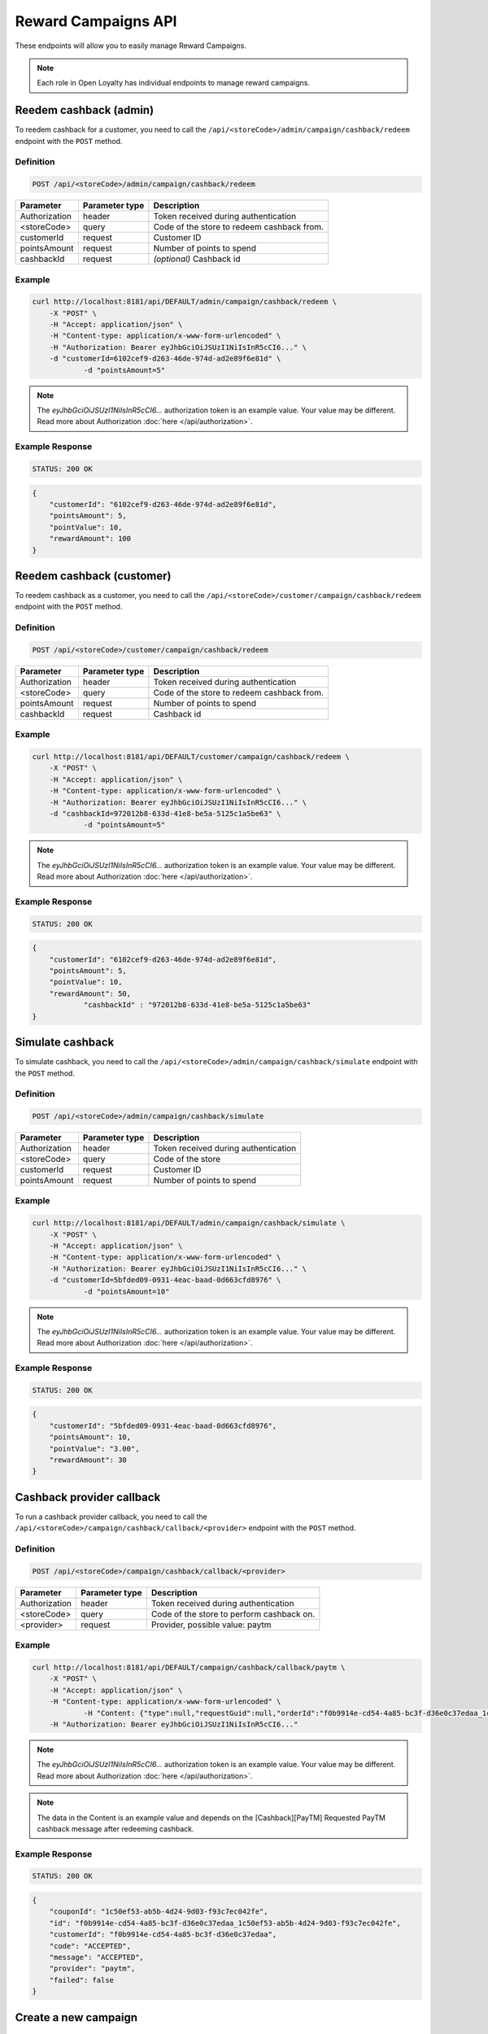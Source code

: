Reward Campaigns API
====================

These endpoints will allow you to easily manage Reward Campaigns.

.. note::

    Each role in Open Loyalty has individual endpoints to manage reward campaigns.



Reedem cashback (admin)
-----------------------

To reedem cashback for a customer, you need to call the ``/api/<storeCode>/admin/campaign/cashback/redeem`` endpoint with the ``POST`` method.

Definition
^^^^^^^^^^

.. code-block:: text

    POST /api/<storeCode>/admin/campaign/cashback/redeem

+----------------------+----------------+------------------------------------------------------------------------------+
| Parameter            | Parameter type |  Description                                                                 |
+======================+================+==============================================================================+
| Authorization        | header         | Token received during authentication                                         |
+----------------------+----------------+------------------------------------------------------------------------------+
| <storeCode>          | query          | Code of the store to redeem cashback from.                                   |
+----------------------+----------------+------------------------------------------------------------------------------+
| customerId           | request        |  Customer ID                                                                 |
+----------------------+----------------+------------------------------------------------------------------------------+
| pointsAmount         | request        |  Number of points to spend                                                   |
+----------------------+----------------+------------------------------------------------------------------------------+
| cashbackId           | request        |  *(optional)* Cashback id                                                    |
+----------------------+----------------+------------------------------------------------------------------------------+



Example
^^^^^^^

.. code-block:: bash

    curl http://localhost:8181/api/DEFAULT/admin/campaign/cashback/redeem \
        -X "POST" \
        -H "Accept: application/json" \
        -H "Content-type: application/x-www-form-urlencoded" \
        -H "Authorization: Bearer eyJhbGciOiJSUzI1NiIsInR5cCI6..." \
        -d "customerId=6102cef9-d263-46de-974d-ad2e89f6e81d" \
		-d "pointsAmount=5" 

.. note::

    The *eyJhbGciOiJSUzI1NiIsInR5cCI6...* authorization token is an example value.
    Your value may be different. Read more about Authorization :doc:`here </api/authorization>`.

Example Response
^^^^^^^^^^^^^^^^^^

.. code-block:: text

    STATUS: 200 OK

.. code-block:: json

    {
        "customerId": "6102cef9-d263-46de-974d-ad2e89f6e81d",
        "pointsAmount": 5,
        "pointValue": 10,
        "rewardAmount": 100
    }



Reedem cashback (customer)
--------------------------

To reedem cashback as a customer, you need to call the ``/api/<storeCode>/customer/campaign/cashback/redeem`` endpoint with the ``POST`` method.

Definition
^^^^^^^^^^

.. code-block:: text

    POST /api/<storeCode>/customer/campaign/cashback/redeem

+----------------------+----------------+------------------------------------------------------------------------------+
| Parameter            | Parameter type |  Description                                                                 |
+======================+================+==============================================================================+
| Authorization        | header         | Token received during authentication                                         |
+----------------------+----------------+------------------------------------------------------------------------------+
| <storeCode>          | query          | Code of the store to redeem cashback from.                                   |
+----------------------+----------------+------------------------------------------------------------------------------+
| pointsAmount         | request        |  Number of points to spend                                                   |
+----------------------+----------------+------------------------------------------------------------------------------+
| cashbackId           | request        |  Cashback id                                                                 |
+----------------------+----------------+------------------------------------------------------------------------------+



Example
^^^^^^^

.. code-block:: bash

    curl http://localhost:8181/api/DEFAULT/customer/campaign/cashback/redeem \
        -X "POST" \
        -H "Accept: application/json" \
        -H "Content-type: application/x-www-form-urlencoded" \
        -H "Authorization: Bearer eyJhbGciOiJSUzI1NiIsInR5cCI6..." \
        -d "cashbackId=972012b8-633d-41e8-be5a-5125c1a5be63" \
		-d "pointsAmount=5" 

.. note::

    The *eyJhbGciOiJSUzI1NiIsInR5cCI6...* authorization token is an example value.
    Your value may be different. Read more about Authorization :doc:`here </api/authorization>`.

Example Response
^^^^^^^^^^^^^^^^^^

.. code-block:: text

    STATUS: 200 OK

.. code-block:: json

    {
        "customerId": "6102cef9-d263-46de-974d-ad2e89f6e81d",
        "pointsAmount": 5,
        "pointValue": 10,
        "rewardAmount": 50,
		"cashbackId" : "972012b8-633d-41e8-be5a-5125c1a5be63"
    }



Simulate cashback
-----------------

To simulate cashback, you need to call the ``/api/<storeCode>/admin/campaign/cashback/simulate`` endpoint with the ``POST`` method.

Definition
^^^^^^^^^^

.. code-block:: text

    POST /api/<storeCode>/admin/campaign/cashback/simulate
	
+----------------------+----------------+------------------------------------------------------------------------------+
| Parameter            | Parameter type |  Description                                                                 |
+======================+================+==============================================================================+
| Authorization        | header         | Token received during authentication                                         |
+----------------------+----------------+------------------------------------------------------------------------------+
| <storeCode>          | query          | Code of the store                                                            |
+----------------------+----------------+------------------------------------------------------------------------------+
| customerId           | request        | Customer ID                                                                  |
+----------------------+----------------+------------------------------------------------------------------------------+
| pointsAmount         | request        | Number of points to spend                                                    |
+----------------------+----------------+------------------------------------------------------------------------------+

Example
^^^^^^^

.. code-block:: bash

    curl http://localhost:8181/api/DEFAULT/admin/campaign/cashback/simulate \
        -X "POST" \
        -H "Accept: application/json" \
        -H "Content-type: application/x-www-form-urlencoded" \
        -H "Authorization: Bearer eyJhbGciOiJSUzI1NiIsInR5cCI6..." \
        -d "customerId=5bfded09-0931-4eac-baad-0d663cfd8976" \
		-d "pointsAmount=10" 

.. note::

    The *eyJhbGciOiJSUzI1NiIsInR5cCI6...* authorization token is an example value.
    Your value may be different. Read more about Authorization :doc:`here </api/authorization>`.

Example Response
^^^^^^^^^^^^^^^^^^

.. code-block:: text

    STATUS: 200 OK

.. code-block:: json

    {
        "customerId": "5bfded09-0931-4eac-baad-0d663cfd8976",
        "pointsAmount": 10,
        "pointValue": "3.00",
        "rewardAmount": 30
    }



Cashback provider callback
--------------------------

To run a cashback provider callback, you need to call the ``/api/<storeCode>/campaign/cashback/callback/<provider>`` endpoint with the ``POST`` method.

Definition
^^^^^^^^^^

.. code-block:: text

    POST /api/<storeCode>/campaign/cashback/callback/<provider>
	
+----------------------+----------------+------------------------------------------------------------------------------+
| Parameter            | Parameter type |  Description                                                                 |
+======================+================+==============================================================================+
| Authorization        | header         | Token received during authentication                                         |
+----------------------+----------------+------------------------------------------------------------------------------+
| <storeCode>          | query          | Code of the store to perform cashback on.                                    |
+----------------------+----------------+------------------------------------------------------------------------------+
| <provider>           | request        | Provider, possible value: paytm                                              |
+----------------------+----------------+------------------------------------------------------------------------------+


Example
^^^^^^^

.. code-block:: bash

    curl http://localhost:8181/api/DEFAULT/campaign/cashback/callback/paytm \
        -X "POST" \
        -H "Accept: application/json" \
        -H "Content-type: application/x-www-form-urlencoded" \
		-H "Content: {"type":null,"requestGuid":null,"orderId":"f0b9914e-cd54-4a85-bc3f-d36e0c37edaa_1c50ef53-ab5b-4d24-9d03-f93c7ec042fe","status":null,"statusCode":"ACCEPTED","statusMessage":"ACCEPTED","response":null,"metadata":null}" \
        -H "Authorization: Bearer eyJhbGciOiJSUzI1NiIsInR5cCI6..." 

.. note::

    The *eyJhbGciOiJSUzI1NiIsInR5cCI6...* authorization token is an example value.
    Your value may be different. Read more about Authorization :doc:`here </api/authorization>`.

.. note::

    The data in the Content is an example value and depends on the [Cashback][PayTM] Requested PayTM cashback message after redeeming cashback.

Example Response
^^^^^^^^^^^^^^^^^^

.. code-block:: text

    STATUS: 200 OK

.. code-block:: json

    {
        "couponId": "1c50ef53-ab5b-4d24-9d03-f93c7ec042fe",
        "id": "f0b9914e-cd54-4a85-bc3f-d36e0c37edaa_1c50ef53-ab5b-4d24-9d03-f93c7ec042fe",
        "customerId": "f0b9914e-cd54-4a85-bc3f-d36e0c37edaa",
        "code": "ACCEPTED",
        "message": "ACCEPTED",
        "provider": "paytm",
        "failed": false
    }


Create a new campaign
---------------------

To create a new campaign, you need to call the ``/api/<storeCode>/campaign`` endpoint with the ``POST`` method.

Definition
^^^^^^^^^^

.. code-block:: text

    POST /api/<storeCode>/campaign

+---------------------------------------------------+----------------+------------------------------------------------------------------------------+
| Parameter                                         | Parameter type |  Description                                                                 |
+===================================================+================+==============================================================================+
| Authorization                                     | header         | Token received during authentication                                         |
+---------------------------------------------------+----------------+------------------------------------------------------------------------------+
| <storeCode>                                       | query          | Code of the store to create the campaign in.                                 |
+---------------------------------------------------+----------------+------------------------------------------------------------------------------+
| campaign[reward]                                  | request        |  Campaign type. Possible types:                                              |
|                                                   |                |  discount_code, free_delivery_code, gift_code, event_code, value_code.       |
+---------------------------------------------------+----------------+------------------------------------------------------------------------------+
| campaign[translations][en][name]                  | request        |  Campaign name in given locale.                                              |
+---------------------------------------------------+----------------+------------------------------------------------------------------------------+
| campaign[translations][en][shortDescription]      | request        |  *(optional)* A short description in given locale.                           |
+---------------------------------------------------+----------------+------------------------------------------------------------------------------+
| campaign[translations][en][conditionsDescription] | request        |  *(optional)* A description of required conditions to apply in given locale. |
+---------------------------------------------------+----------------+------------------------------------------------------------------------------+
| campaign[translations][en][usageInstruction]      | request        |  *(optional)* A little information about how to use coupons in given locale. |
+---------------------------------------------------+----------------+------------------------------------------------------------------------------+
| campaign[translations][en][brandDescription]      | request        |  *(optional)* A little information about brand in given locale.              |
+---------------------------------------------------+----------------+------------------------------------------------------------------------------+
| campaign[active]                                  | request        |  Set 1 if active, otherwise 0                                                |
+---------------------------------------------------+----------------+------------------------------------------------------------------------------+
| campaign[categories]                              | request        | *(optional)* Array of category IDs.                                          |
+---------------------------------------------------+----------------+------------------------------------------------------------------------------+
| campaign[pushNotificationText]                    | request        | Push message sent to a customer on this campaign becoming available to them  |
+---------------------------------------------------+----------------+------------------------------------------------------------------------------+
| campaign[pointValue]                              | request        | Each point will be exchanged for provided value (in current currency) for    |
|                                                   |                | cashback                                                                     |
+---------------------------------------------------+----------------+------------------------------------------------------------------------------+
| campaign[cashbackProvider]                        | request        | Cashback campaigns can automatically send funds using the listed APIs.       |
+---------------------------------------------------+----------------+------------------------------------------------------------------------------+
| campaign[costInPoints]                            | request        |  How many points it costs                                                    |
+---------------------------------------------------+----------------+------------------------------------------------------------------------------+
| campaign[target]                                  | request        |  Set ``level`` to choose target from defined levels.                         |
|                                                   |                |  Set ``segment`` to choose target from defined segments                      |
+---------------------------------------------------+----------------+------------------------------------------------------------------------------+
| campaign[levels]                                  | request        |  Array of level IDs. *(required only if ``target=level``)*                   |
+---------------------------------------------------+----------------+------------------------------------------------------------------------------+
| campaign[segments]                                | request        |  Array of segment IDs. *(required only if ``target=segment``)*               |
+---------------------------------------------------+----------------+------------------------------------------------------------------------------+
| campaign[labels]                                  | request        | *(optional)* Informational labels in format "key:value;key1:value1"          |
+---------------------------------------------------+----------------+------------------------------------------------------------------------------+
| campaign[unlimited]                               | request        |  Set 1 if unlimited, otherwise 0                                             |
+---------------------------------------------------+----------------+------------------------------------------------------------------------------+
| campaign[singleCoupon]                            | request        |  Set 1 if single coupon, otherwise 0                                         |
+---------------------------------------------------+----------------+------------------------------------------------------------------------------+
| campaign[limit]                                   | request        |  Global campaign usage limit. *(required only if ``unlimited=0``)*           |
+---------------------------------------------------+----------------+------------------------------------------------------------------------------+
| campaign[limitPerUser]                            | request        |  Customer campaign usage limit. *(required only if ``unlimited=0``)*         |
+---------------------------------------------------+----------------+------------------------------------------------------------------------------+
| campaign[coupons]                                 | request        |  Array of coupon codes.                                                      |
+---------------------------------------------------+----------------+------------------------------------------------------------------------------+
| campaign[campaignVisibility][allTimeVisible]      | request        |  Set 1 if always visible, otherwise 0                                        |
+---------------------------------------------------+----------------+------------------------------------------------------------------------------+
| campaign[campaignVisibility][visibleFrom]         | request        |  Campaign visible from YYYY-MM-DD HH:mm, for example ``2017-10-05 10:59``.   |
|                                                   |                |  *(required only if ``allTimeVisible=0``)*                                   |
+---------------------------------------------------+----------------+------------------------------------------------------------------------------+
| campaign[campaignVisibility][visibleTo]           | request        |  Campaign visible to YYYY-MM-DD HH:mm, for example ``2017-10-05 10:59``.     |
|                                                   |                |  *(required only if ``allTimeVisible=0``)*                                   |
+---------------------------------------------------+----------------+------------------------------------------------------------------------------+
| campaign[campaignActivity][allTimeActive]         | request        |  Set 1 if always active, otherwise 0                                         |
+---------------------------------------------------+----------------+------------------------------------------------------------------------------+
| campaign[campaignActivity][activeFrom]            | request        |  Campaign active from YYYY-MM-DD HH:mm, for example ``2017-10-05 10:59``.    |
|                                                   |                |  *(required only if ``allTimeActive=0``)*                                    |
+---------------------------------------------------+----------------+------------------------------------------------------------------------------+
| campaign[campaignActivity][activeTo]              | request        |  Campaign visible to YYYY-MM-DD HH:mm, for example ``2017-10-05 10:59``.     |
|                                                   |                |  *(required only if ``allTimeVisible=0``)*                                   |
+---------------------------------------------------+----------------+------------------------------------------------------------------------------+
| campaign[daysInactive]                            | request        |  Number of days, during which coupon will not be active after purchase       |
|                                                   |                |  0 means "active immediately"                                                |
|                                                   |                |  Required for all rewards besides cashback                                   |
+---------------------------------------------------+----------------+------------------------------------------------------------------------------+
| campaign[daysValid]                               | request        |  Number of days, during which coupon will be valid, after activation         |
|                                                   |                |  0 means "valid forever"                                                     |
|                                                   |                |  Required for all rewards besides cashback                                   |
+---------------------------------------------------+----------------+------------------------------------------------------------------------------+

Example
^^^^^^^

.. code-block:: bash

    curl http://localhost:8181/api/DEFAULT/campaign \
        -X "POST" \
        -H "Accept: application/json" \
        -H "Content-type: application/x-www-form-urlencoded" \
        -H "Authorization: Bearer eyJhbGciOiJSUzI1NiIsInR5cCI6..." \
        -d "campaign[translations][en][reward]=discount_code" \
        -d "campaign[translations][en][name]=Discount+Code+Campaign" \
        -d "campaign[translations][en][shortDescription]=A+short+description+of+discount+code+campaign" \
        -d "campaign[translations][en][conditionsDescription]=Discount+code+for+registration" \
        -d "campaign[translations][en][usageInstruction]=Use+discount+code+as+you+like" \
        -d "campaign[translations][en][brandDescription]=Some+brand+description" \
        -d "campaign[active]=1" \
        -d "campaign[costInPoints]=100" \
        -d "campaign[target]=level" \
        -d "campaign[labels]=type:promotion;type:cashback" \
        -d "campaign[levels][0]=e82c96cf-32a3-43bd-9034-4df343e5fd94" \
        -d "campaign[levels][1]=000096cf-32a3-43bd-9034-4df343e5fd94" \
        -d "campaign[unlimited]=0" \
        -d "campaign[singleCoupon]=0" \
        -d "campaign[limit]=10" \
        -d "campaign[limitPerUser]=1" \
        -d "campaign[daysValid]=0" \
        -d "campaign[daysInactive]=0" \
        -d "campaign[coupons][0]=testCoupon" \
        -d "campaign[coupons][1]=DiscountCoupon" \
        -d "campaign[campaignVisibility][allTimeVisible]=0" \
        -d "campaign[campaignVisibility][visibleFrom]=2017-10-05+10:59" \
        -d "campaign[campaignVisibility][visibleTo]=2018-10-05+10:59" \
        -d "campaign[campaignActivity][allTimeActive]=0" \
        -d "campaign[campaignActivity][activeFrom]=2017-09-05+10:59" \
        -d "campaign[campaignActivity][activeTo]=2017-12-05+10:59"

.. note::

    The *eyJhbGciOiJSUzI1NiIsInR5cCI6...* authorization token is an example value.
    Your value may be different. Read more about Authorization :doc:`here </api/authorization>`.

.. note::

    The *e82c96cf-32a3-43bd-9034-4df343e5fd94* or *000096cf-32a3-43bd-9034-4df343e5fd94* id are example values.
    Your value may be different. Check the list of all levels if you are not sure which id should be used.

.. note::

    The *testCoupon* or *DiscountCoupon* are example values. You can name code coupons as you like.

.. attention::

    If you would like to add photos (one or many) to the campaign, you need to call the ``/api/<storeCode>/campaign/<campaign>/photo`` endpoint with the ``POST`` method.
    You can find more details in the *Add a photo to the campaign* section.

Example Response
^^^^^^^^^^^^^^^^^^

.. code-block:: text

    STATUS: 200 OK

.. code-block:: json

    {
      "campaignId": "3062c881-93f3-496b-9669-4238c0a62be8"
    }

Example
^^^^^^^

.. code-block:: bash

    curl http://localhost:8181/api/DEFAULT/campaign \
        -X "POST" \
        -H "Accept: application/json" \
        -H "Content-type: application/x-www-form-urlencoded" \
        -H "Authorization: Bearer eyJhbGciOiJSUzI1NiIsInR5cCI6..."

.. note::

    The *eyJhbGciOiJSUzI1NiIsInR5cCI6...* authorization token is an example value.
    Your value may be different. Read more about Authorization :doc:`here </api/authorization>`.

Example Response
^^^^^^^^^^^^^^^^^^

.. code-block:: text

    STATUS: 400 Bad Request

.. code-block:: json

    {
      "form": {
        "children": {
          "reward": {},
          "translations": {
              "children": {
                  "en": {
                      "children": {
                          "name": {
                              "errors": [
                                  "This value should not be blank."
                              ]
                          },
                          "shortDescription": {},
                          "conditionsDescription": {},
                          "usageInstruction": {},
                          "brandDescription": {}
                      }
                  },
                  "pl": {
                      "children": {
                          "name": {},
                          "shortDescription": {},
                          "conditionsDescription": {},
                          "usageInstruction": {},
                          "brandDescription": {}
                      }
                  }
              }
          },
          "active": {},
          "costInPoints": {},
          "target": {},
          "levels": {},
          "segments": {},
          "unlimited": {},
          "singleCoupon": {},
          "limit": {},
          "limitPerUser": {},
          "coupons": {},
          "daysInactive": {},
          "daysValid": {},
          "campaignVisibility": {
            "children": {
              "allTimeVisible": {},
              "visibleFrom": {},
              "visibleTo": {}
            }
          },
          "campaignActivity": {
            "children": {
              "allTimeActive": {},
              "activeFrom": {},
              "activeTo": {}
            }
          }
        }
      },
      "errors": []
    }



Get a collection of campaigns
-----------------------------

To retrieve a paginated list of campaigns, you need to call the ``/api/<storeCode>/campaign`` endpoint with the ``GET`` method.

Definition
^^^^^^^^^^

.. code-block:: text

    GET /api/<storeCode>/campaign

+-------------------------------------+----------------+----------------------------------------------------+
| Parameter                           | Parameter type | Description                                        |
+=====================================+================+====================================================+
| Authorization                       | header         | Token received during authentication               |
+-------------------------------------+----------------+----------------------------------------------------+
| <storeCode>                         | query          | Code of the store to get the campaign from.        |
+-------------------------------------+----------------+----------------------------------------------------+
| labels                              | request        | *(optional)* Array of labels with key and/or value |
|                                     |                | ie. labels[0][key]=key&labels[0][value]=value      |
+-------------------------------------+----------------+----------------------------------------------------+
| page                                | query          | *(optional)* Start from page, by default 1         |
+-------------------------------------+----------------+----------------------------------------------------+
| perPage                             | query          | *(optional)* Number of items to display per page,  |
|                                     |                | by default = 10                                    |
+-------------------------------------+----------------+----------------------------------------------------+
| sort                                | query          | *(optional)* Sort by column name                   |
+-------------------------------------+----------------+----------------------------------------------------+
| direction                           | query          | *(optional)* Direction of sorting [ASC, DESC],     |
|                                     |                | by default = ASC                                   |
+-------------------------------------+----------------+----------------------------------------------------+
| format                              | query          | *(optional)* Format of descriptions [html].        |
|                                     |                | Default is RAW.                                    |
+-------------------------------------+----------------+----------------------------------------------------+
| categoryId[]                        | query          | *(optional)* Array of category Ids                 |
+-------------------------------------+----------------+----------------------------------------------------+

To see the first page of all campaigns, use the method below:

Example
^^^^^^^

.. code-block:: bash

    curl http://localhost:8181/api/DEFAULT/campaign \
        -X "GET" -H "Accept: application/json" \
        -H "Content-type: application/x-www-form-urlencoded" \
        -H "Authorization: Bearer eyJhbGciOiJSUzI1NiIsInR5cCI6..."

.. note::

    The *eyJhbGciOiJSUzI1NiIsInR5cCI6...* authorization token is an example value.
    Your value may be different. Read more about Authorization :doc:`here </api/authorization>`.


.. note::

    In the example below, you can get all Reward Campaigns that have a label with a key and value. You can
    filter by a label's key or value if you want and specify as many condition as you want.

.. note::

    Translatable fields (name, short description, etc.) are returned in given locale.

.. code-block:: bash

    curl http://localhost:8181/api/DEFAULT/campaign?labels[0][key]=key&labels[0][value]=value \
        -X "GET" -H "Accept: application/json" \
        -H "Content-type: application/x-www-form-urlencoded" \
        -H "Authorization: Bearer eyJhbGciOiJSUzI1NiIsInR5cCI6..."

Example Response
^^^^^^^^^^^^^^^^^^

.. code-block:: text

    STATUS: 200 OK

.. code-block:: json

    {
      "campaigns": [
        {
          "levels": [
            "000096cf-32a3-43bd-9034-4df343e5fd94"
          ],
          "segments": [
            "00000000-0000-0000-0000-000000000002"
          ],
          "coupons": [
            "123"
          ],
          "campaignId": "000096cf-32a3-43bd-9034-4df343e5fd93",
          "reward": "discount_code",
          "name": "tests",
          "active": true,
          "costInPoints": 10,
          "singleCoupon": false,
          "unlimited": false,
          "limit": 10,
          "limitPerUser": 2,
          "daysValid": 0,
          "daysInactive": 0,
          "campaignActivity": {
            "allTimeActive": false,
            "activeFrom": "2016-01-01T00:00:00+0100",
            "activeTo": "2018-01-01T00:00:00+0100"
          },
          "campaignVisibility": {
            "allTimeVisible": false,
            "visibleFrom": "2016-01-01T00:00:00+0100",
            "visibleTo": "2018-01-01T00:00:00+0100"
          },
          "segmentNames": {
            "00000000-0000-0000-0000-000000000002": "anniversary"
          },
          "levelNames": {
            "000096cf-32a3-43bd-9034-4df343e5fd94": "level2"
          },
          "labels": [
            {
              "key": "type",
              "value": "promotion"
            }
          ],
          "usageLeft": 1,
          "visibleForCustomersCount": 0,
          "usersWhoUsedThisCampaignCount": 0,
          "hasPhoto": false,
          "translations": [
              {
                  "name": "Promotion campaign",
                  "shortDescription": "_Campaign_ short description",
                  "conditionsDescription": "Some conditions description",
                  "usageInstruction": "Usage of coupon instruction",
                  "brandDescription": "Brand description",
                  "id": 32,
                  "locale": "en"
              },
              {
                  "name": "Promocyjna kampania",
                  "shortDescription": "Opis promocyjnej kampanii",
                  "id": 33,
                  "locale": "pl"
              }
          ]
        },
        {
          "levels": [
            "000096cf-32a3-43bd-9034-4df343e5fd94"
          ],
          "segments": [
            "00000000-0000-0000-0000-000000000002"
          ],
          "coupons": [
            "123"
          ],
          "campaignId": "000096cf-32a3-43bd-9034-4df343e5fd92",
          "reward": "discount_code",
          "name": "for test",
          "active": false,
          "costInPoints": 10,
          "singleCoupon": false,
          "unlimited": false,
          "limit": 10,
          "limitPerUser": 2,
          "daysValid": 0,
          "daysInactive": 0,
          "campaignActivity": {
            "allTimeActive": false,
            "activeFrom": "2016-01-01T00:00:00+0100",
            "activeTo": "2018-01-01T00:00:00+0100"
          },
          "campaignVisibility": {
            "allTimeVisible": false,
            "visibleFrom": "2016-01-01T00:00:00+0100",
            "visibleTo": "2018-01-01T00:00:00+0100"
          },
          "segmentNames": {
            "00000000-0000-0000-0000-000000000002": "anniversary"
          },
          "levelNames": {
            "000096cf-32a3-43bd-9034-4df343e5fd94": "level2"
          },
          "will_be_active_from": "2016-01-01T00:00:00+0100",
          "will_be_active_to": "2018-01-01T00:00:00+0100",
          "usageLeft": 1,
          "visibleForCustomersCount": 0,
          "usersWhoUsedThisCampaignCount": 0,
          "hasPhoto": false,
          "translations": [
              {
                  "name": "tests",
                  "shortDescription": "_shortdescription_",
                  "conditionsDescription": "_conditionsdescription_",
                  "usageInstruction": "_usageinstruction_",
                  "brandDescription": "_branddescription_",
                  "id": 32,
                  "locale": "en"
              },
              {
                  "name": "tests_pl",
                  "shortDescription": "short desc test pl",
                  "id": 33,
                  "locale": "pl"
              }
          ]
        },
        {
          "levels": [
            "e82c96cf-32a3-43bd-9034-4df343e5fd94",
            "000096cf-32a3-43bd-9034-4df343e5fd94"
          ],
          "segments": [],
          "coupons": [
            "testCoupon",
            "DiscountCoupon"
          ],
          "campaignId": "3062c881-93f3-496b-9669-4238c0a62be8",
          "reward": "discount_code",
          "name": "Discount Code Campaign",
          "shortDescription": "A short description of discount code campaign",
          "conditionsDescription": "Discount code for registration",
          "active": true,
          "costInPoints": 100,
          "singleCoupon": false,
          "unlimited": false,
          "limit": 10,
          "limitPerUser": 1,
          "daysValid": 0,
          "daysInactive": 0,
          "campaignActivity": {
            "allTimeActive": false,
            "activeFrom": "2017-09-05T10:59:00+0200",
            "activeTo": "2017-12-05T10:59:00+0100"
          },
          "campaignVisibility": {
            "allTimeVisible": false,
            "visibleFrom": "2017-10-05T10:59:00+0200",
            "visibleTo": "2018-10-05T10:59:00+0200"
          },
          "usageInstruction": "Use discount code as you like",
          "segmentNames": [],
          "levelNames": {
            "e82c96cf-32a3-43bd-9034-4df343e5fd94": "level1",
            "000096cf-32a3-43bd-9034-4df343e5fd94": "level2"
          },
          "usageLeft": 2,
          "visibleForCustomersCount": 0,
          "usersWhoUsedThisCampaignCount": 0,
          "hasPhoto": false,
          "translations": [
              {
                  "name": "tests",
                  "shortDescription": "_shortdescription_",
                  "conditionsDescription": "_conditionsdescription_",
                  "usageInstruction": "_usageinstruction_",
                  "brandDescription": "_branddescription_",
                  "id": 32,
                  "locale": "en"
              },
              {
                  "name": "tests_pl",
                  "shortDescription": "short desc test pl",
                  "id": 33,
                  "locale": "pl"
              }
          ]
        }
      ],
      "total": 3
    }



Get a collection of active campaigns
------------------------------------

To retrieve a paginated list of active campaigns, you need to call the ``/api/<storeCode>/campaign/active`` endpoint with the ``GET`` method.

Definition
^^^^^^^^^^

.. code-block:: text

    GET /api/<storeCode>/campaign/active
	
+----------------------+----------------+------------------------------------------------------------------------------+
| Parameter            | Parameter type |  Description                                                                 |
+======================+================+==============================================================================+
| Authorization        | header         | Token received during authentication                                         |
+----------------------+----------------+------------------------------------------------------------------------------+
| <storeCode>          | query          | Code of the store to get the campaigns from.                                 |
+----------------------+----------------+------------------------------------------------------------------------------+
| format               | query          | If set to html, the descriptions will be in HTML format                      |
+----------------------+----------------+------------------------------------------------------------------------------+

Example
^^^^^^^

To see the first page of all campaigns, use the method below:

.. code-block:: bash

    curl http://localhost:8181/api/DEFAULT/campaign/active \
        -X "GET" \
	    -H "Accept: application/json" \
        -H "Content-type: application/x-www-form-urlencoded" \
        -H "Authorization: Bearer eyJhbGciOiJSUzI1NiIsInR5cCI6..."

.. note::

    The *eyJhbGciOiJSUzI1NiIsInR5cCI6...* authorization token is an example value.
    Your value may be different. Read more about Authorization :doc:`here </api/authorization>`.

Example Response
^^^^^^^^^^^^^^^^^^

.. code-block:: text

    STATUS: 200 OK

.. code-block:: json
    
   	{
    "campaigns": [
    {
      "id": "000096cf-6361-4d70-e169-676e00000001",
      "name": "Test configured campaign"
    },
    {
      "id": "000096cf-6361-4d70-e169-676e00000003",
      "name": "Test reward campaign"
    },
    {
      "id": "000096cf-6361-4d70-e169-676e11111111",
      "name": "cashback"
    },
    {
      "id": "000096cf-6361-4d70-e169-676e22222222",
      "name": "Percentage discount code"
    },
    {
      "id": "000096cf-6361-4d70-e169-676e55555555",
      "name": "Percentage discount code"
    },
    {
      "id": "000096cf-6361-4d70-e169-676e66666666",
      "name": "Percentage discount code"
    },
    {
      "id": "000096cf-6361-4d70-e169-676e44444444",
      "name": "GEO custom campaign"
    },
    {
      "id": "fce61034-a48e-39f5-af3b-c8aa294601f9"
    },
    {
      "id": "a58388e4-bf99-34d7-9d4a-848efd5b6687",
      "name": "2"
    },
    {
      "id": "8500766f-1aa3-3117-9423-70c6851294c7",
      "name": "4"
    },
    {
      "id": "9ea077ae-6d9f-3547-b43f-cb89471ce4d3",
      "name": "6"
    },
    {
      "id": "0c1f68bc-529f-39b5-99df-b5740048a84a",
      "name": "8"
    },
    {
      "id": "1942beff-5375-3455-ad1d-f608c18b0707",
      "name": "10"
    },
    {
      "id": "2bca67fd-2ece-47ea-a556-2ec0b3faeba3",
      "name": "tertrt"
    },
    {
      "id": "5413dff3-47ba-4342-a669-cc9bb54ea1fa",
      "name": "dddddd"
    },
    {
      "id": "4cd1415d-6c20-4642-a2eb-cd985c1f88aa",
      "name": "testowe"
    },
    {
      "id": "40d4b8c5-3be4-4f76-8804-d1dc3c9a9732",
      "name": "test"
    },
    {
      "id": "110d39ce-47ab-4c2c-b0f8-a71c95e0520a",
      "name": "cashback"
    }
    ]}



Get a collection of bought campaigns
------------------------------------

To retrieve a paginated list of bought campaigns, you need to call the ``/api/<storeCode>/campaign/bought`` endpoint with the ``GET`` method.

Definition
^^^^^^^^^^

.. code-block:: text

    GET /api/<storeCode>/campaign/bought
	
+-------------------------------------+----------------+----------------------------------------------------+
| Parameter                           | Parameter type | Description                                        |
+=====================================+================+====================================================+
| Authorization                       | header         | Token received during authentication               |
+-------------------------------------+----------------+----------------------------------------------------+
| <storeCode>                         | query          | Code of the store to get the entries from.         |
+-------------------------------------+----------------+----------------------------------------------------+
| used                                | request        | *(optional)* Possible values : true/false          |
+-------------------------------------+----------------+----------------------------------------------------+
| page                                | query          | *(optional)* Start from page, by default 1         |
+-------------------------------------+----------------+----------------------------------------------------+
| perPage                             | query          | *(optional)* Number of items to display per page,  |
|                                     |                | by default = 10                                    |
+-------------------------------------+----------------+----------------------------------------------------+
| sort                                | query          | *(optional)* Sort by column name                   |
+-------------------------------------+----------------+----------------------------------------------------+
| direction                           | query          | *(optional)* Direction of sorting [ASC, DESC],     |
|                                     |                | by default = ASC                                   |
+-------------------------------------+----------------+----------------------------------------------------+
| purchasedAtFrom                     | query          | *(optional)* Purchase date from filter             |
+-------------------------------------+----------------+----------------------------------------------------+
| purchasedAtTo                       | query          | *(optional)* Purchase date to filter               |
+-------------------------------------+----------------+----------------------------------------------------+
| usageDateFrom                       | query          | *(optional)* Usage date from filter                |
+-------------------------------------+----------------+----------------------------------------------------+
| usageDateTo                         | query          | *(optional)* Usage date to filter                  |
+-------------------------------------+----------------+----------------------------------------------------+
| activeSinceFrom                     | query          | *(optional)* Active since date from filter         |
+-------------------------------------+----------------+----------------------------------------------------+
| activeToFrom                        | query          | *(optional)* Active since date to filter           |
+-------------------------------------+----------------+----------------------------------------------------+
| activeToTo                          | query          | *(optional)* Active to date to filter              |
+-------------------------------------+----------------+----------------------------------------------------+
| deliveryStatus                      | query          | *(optional)* Delivery status filter                |
|                                     |                |  Possible values: ordered, canceled, shipped,      |   
|                                     |                |  delivered                                         |
+-------------------------------------+----------------+----------------------------------------------------+

Example
^^^^^^^

To see the first page of all bought campaigns, use the method below:

.. code-block:: bash

    curl http://localhost:8181/api/DEFAULT/campaign/bought \
        -X "GET" \
	-H "Accept: application/json" \
        -H "Content-type: application/x-www-form-urlencoded" \
        -H "Authorization: Bearer eyJhbGciOiJSUzI1NiIsInR5cCI6..."

.. note::

    The *eyJhbGciOiJSUzI1NiIsInR5cCI6...* authorization token is an example value.
    Your value may be different. Read more about Authorization :doc:`here </api/authorization>`.

Example Response
^^^^^^^^^^^^^^^^^^

.. code-block:: text

    STATUS: 200 OK

.. code-block:: json

    {
    "boughtCampaigns": [
    {
      "canBeUsed": true,
      "rewardCampaignId": "000096cf-6361-4d70-e169-676e22222222",
      "campaignId": "000096cf-6361-4d70-e169-676e22222222",
      "customerId": "7ae0712b-f029-4839-9c53-278c37c6fd35",
      "purchasedAt": "2019-03-14T10:29:05+0100",
      "coupon": {
        "code": "10",
        "id": "d481c4f2-fa88-476a-9e12-a39f728d94d8"
      },
      "campaignType": "percentage_discount_code",
      "campaignName": "Percentage discount code",
      "customerEmail": "maxnowacki690711@test.pl",
      "customerName": "Max",
      "customerLastname": "Nowacki",
      "campaignShippingAddress": {},
      "costInPoints": 0,
      "currentPointsAmount": 100,
      "used": false,
      "status": "active",
      "transactionId": {
        "transactionId": "33fbedb5-ff71-4a18-9711-4352d3b9e317"
      },
      "returnedAmount": 0,
      "deliveryStatus": {
        "status": ""
      }
    },
	{
      "canBeUsed": true,
      "rewardCampaignId": "000096cf-6361-4d70-e169-676e11111111",
      "campaignId": "000096cf-6361-4d70-e169-676e11111111",
      "customerId": "6102cef9-d263-46de-974d-ad2e89f6e81d",
      "purchasedAt": "2019-03-14T13:45:21+0100",
      "coupon": {
        "code": "",
        "id": "6797ed0a-65eb-4a75-b1a2-500b18077dc3"
      },
      "campaignType": "cashback",
      "campaignName": "cashback",
      "customerEmail": "maxnowacki209528@test.pl",
      "customerName": "Max",
      "customerLastname": "Nowacki",
      "campaignShippingAddress": {},
      "costInPoints": 0,
      "currentPointsAmount": 100,
      "used": false,
      "status": "active",
      "returnedAmount": 0,
      "deliveryStatus": {
        "status": ""
      }
    },
    {
      "canBeUsed": true,
      "rewardCampaignId": "000096cf-6361-4d70-e169-676e22222222",
      "campaignId": "000096cf-6361-4d70-e169-676e22222222",
      "customerId": "79b5c229-5f9a-4c4b-9acc-7620fb95b38a",
      "purchasedAt": "2019-03-14T13:48:11+0100",
      "coupon": {
        "code": "40",
        "id": "1a4d7e14-fffc-4049-be41-60e824b5102e"
      },
      "campaignType": "percentage_discount_code",
      "campaignName": "Percentage discount code",
      "customerEmail": "test@test.pl",
      "customerName": "alajna",
      "customerLastname": "user",
      "campaignShippingAddress": {},
      "costInPoints": 0,
      "currentPointsAmount": 100,
      "used": false,
      "status": "active",
      "transactionId": {
        "transactionId": "98b15ef5-94ad-43ef-9984-0d41197d14e6"
      },
      "returnedAmount": 0,
      "deliveryStatus": {
        "status": ""
      }
    }
    ],
    "total": 3
    }



Get a collection of campaigns' purchases exported to a CSV file
---------------------------------------------------------------

To retrieve a paginated list of campaign purchases exported to a CSV file, you need to call the ``/api/<storeCode>/campaign/bought/export/csv`` endpoint with the ``GET`` method.

Definition
^^^^^^^^^^

.. code-block:: text

    GET /api/<storeCode>/campaign/bought/export/csv
	
+-------------------------------------+----------------+---------------------------------------------------------------+
| Parameter                           | Parameter type | Description                                                   |
+=====================================+================+===============================================================+
| Authorization                       | header         | Token received during authentication                          |
+-------------------------------------+----------------+---------------------------------------------------------------+
| <storeCode>                         | query          | Code of the store from which the entries should be exported.  |
+-------------------------------------+----------------+---------------------------------------------------------------+
| purchasedAtFrom                     | query          | *(optional)* Purchase date from filter                        |
+-------------------------------------+----------------+---------------------------------------------------------------+
| purchasedAtTo                       | query          | *(optional)* Purchase date to filter                          |
+-------------------------------------+----------------+---------------------------------------------------------------+

Example
^^^^^^^

To see the first page of all campaign purchases in CSV file format, use the method below:

.. code-block:: bash

    curl http://localhost:8181/api/DEFAULT/campaign/bought/export/csv \
        -X "GET" \
	-H "Accept: application/json" \
        -H "Content-type: application/x-www-form-urlencoded" \
        -H "Authorization: Bearer eyJhbGciOiJSUzI1NiIsInR5cCI6..."

.. note::

    The *eyJhbGciOiJSUzI1NiIsInR5cCI6...* authorization token is an example value.
    Your value may be different. Read more about Authorization :doc:`here </api/authorization>`.

Example Response
^^^^^^^^^^^^^^^^^^

.. code-block:: text

    STATUS: 200 OK

.. code-block:: json
   
   0.Name,1.Date,2.Cost,"3.Tax value",4.email,5.phone,6.Firstname,7.Surname,"8.Points balance","9.Is used"
   "Percentage discount code","2019-03-14 10:29:05",0,,maxnowacki690711@test.pl,,Max,Nowacki,100,
   "Percentage discount code","2019-03-14 10:30:18",0,,maxnowacki974845@test.pl,,Max,Nowacki,340,
   "Percentage discount code","2019-03-14 10:20:01",0,,test@test.pl,,alajna,user,100,
   "Percentage discount code","2019-03-14 10:29:32",0,,maxnowacki856039@test.pl,,Max,Nowacki,340,
    gift123,"2019-03-15 08:40:24",3,,maxnowacki209528@test.pl,,Max,Nowacki,95,1
    test,"2019-03-15 08:15:14",10,,maxnowacki160093@test.pl,,Max,Nowacki,290,
    testowe,"2019-03-14 10:28:20",10,,maxnowacki160093@test.pl,,Max,Nowacki,300,
    "Percentage discount code","2019-03-14 09:29:50",0,,user-return@example.com,,TestUser,ForCouponTest,2410,
    cashback,"2019-03-14 13:45:21",0,,maxnowacki209528@test.pl,,Max,Nowacki,100,
   "Percentage discount code","2019-03-14 13:48:11",0,,test@test.pl,,alajna,user,100,



Get a collection of publicly available campaigns
------------------------------------------------

To retrieve a paginated list of campaigns that are publicly available, you need to call the ``/api/<storeCode>/campaign/public/available`` endpoint with the ``GET`` method.

Definition
^^^^^^^^^^

.. code-block:: text

    GET /api/<storeCode>/campaign/public/available

+-------------------------------------+----------------+----------------------------------------------------+
| Parameter                           | Parameter type | Description                                        |
+=====================================+================+====================================================+
| Authorization                       | header         | Token received during authentication               |
+-------------------------------------+----------------+----------------------------------------------------+
| <storeCode>                         | query          | Code of the store to get the campaigns from.       |
+-------------------------------------+----------------+----------------------------------------------------+
| labels                              | request        | *(optional)* Filter by labels                      |
+-------------------------------------+----------------+----------------------------------------------------+
| isFeatured                          | request        | *(optional)* Filter by featured tag                |
+-------------------------------------+----------------+----------------------------------------------------+
| campaignType                        | request        | *(optional)* Filter by campaign type               |
+-------------------------------------+----------------+----------------------------------------------------+
| name                                | request        | *(optional)* Filter by campaign name               |
+-------------------------------------+----------------+----------------------------------------------------+
| page                                | query          | *(optional)* Start from page, by default 1         |
+-------------------------------------+----------------+----------------------------------------------------+
| perPage                             | query          | *(optional)* Number of items to display per page,  |
|                                     |                | by default = 10                                    |
+-------------------------------------+----------------+----------------------------------------------------+
| sort                                | query          | *(optional)* Sort by column name                   |
+-------------------------------------+----------------+----------------------------------------------------+
| direction                           | query          | *(optional)* Direction of sorting [ASC, DESC],     |
|                                     |                | by default = ASC                                   |
+-------------------------------------+----------------+----------------------------------------------------+
| categoryId[]                        | query          | *(optional)* Array of category Ids                 |
+-------------------------------------+----------------+----------------------------------------------------+
| format                              | query          | *(optional)* Format of descriptions [html].        |
|                                     |                | Default is RAW.                                    |
+-------------------------------------+----------------+----------------------------------------------------+

Example
^^^^^^^

To see the first page of all publicly available campaigns, use the method below:

.. code-block:: bash

    curl http://localhost:8181/api/DEFAULT/campaign/public/available \
        -X "GET" \
	-H "Accept: application/json" \
        -H "Content-type: application/x-www-form-urlencoded" \
        -H "Authorization: Bearer eyJhbGciOiJSUzI1NiIsInR5cCI6..."

.. note::

    The *eyJhbGciOiJSUzI1NiIsInR5cCI6...* authorization token is an example value.
    Your value may be different. Read more about Authorization :doc:`here </api/authorization>`.

Example Response
^^^^^^^^^^^^^^^^^^

.. code-block:: text

    STATUS: 200 OK

.. code-block:: json
   	{
     "campaigns": [
     {
      "name": "testowe",
      "brandIcon": false,
      "rewardCampaignId": "4cd1415d-6c20-4642-a2eb-cd985c1f88aa",
      "campaignId": "4cd1415d-6c20-4642-a2eb-cd985c1f88aa",
      "reward": "gift_code",
      "active": true,
      "costInPoints": 10,
      "singleCoupon": false,
      "unlimited": true,
      "campaignActivity": {
        "allTimeActive": true
      },
      "campaignVisibility": {
        "allTimeVisible": true
      },
      "labels": [],
      "daysInactive": 28,
      "daysValid": 90,
      "featured": false,
      "photos": [],
      "public": true,
      "fulfillmentTracking": false,
      "createdAt": "2019-03-14T10:27:38+0100",
      "translations": [
        {
          "name": "testowe",
          "id": 42,
          "locale": "en"
        }
      ],
      "segmentNames": {},
      "levelNames": {
        "e82c96cf-32a3-43bd-9034-4df343e50000": "level0"
      },
      "categoryNames": [],
      "usageLeft": 0,
      "visibleForCustomersCount": 12,
      "usersWhoUsedThisCampaignCount": 1,
      "brandDescription": null,
      "shortDescription": null,
      "conditionsDescription": null,
      "usageInstruction": null
    },
	{
      "name": "Test reward campaign",
      "brandIcon": false,
      "rewardCampaignId": "000096cf-6361-4d70-e169-676e00000003",
      "campaignId": "000096cf-6361-4d70-e169-676e00000003",
      "reward": "discount_code",
      "active": true,
      "costInPoints": 5,
      "singleCoupon": false,
      "unlimited": false,
      "limit": 10,
      "limitPerUser": 2,
      "campaignActivity": {
        "allTimeActive": false,
        "activeFrom": "2016-01-01T00:00:00+0100",
        "activeTo": "2037-01-01T00:00:00+0100"
      },
      "campaignVisibility": {
        "allTimeVisible": false,
        "visibleFrom": "2016-01-01T00:00:00+0100",
        "visibleTo": "2037-01-01T00:00:00+0100"
      },
      "labels": [
        {
          "key": "type",
          "value": "test"
        }
      ],
      "daysInactive": 10,
      "daysValid": 20,
      "featured": false,
      "photos": [],
      "public": true,
      "fulfillmentTracking": false,
      "createdAt": "2019-03-14T08:29:42+0100",
      "translations": [
        {
          "name": "Test reward campaign",
          "id": 5,
          "locale": "en"
        },
        {
          "name": "Testowa kampania z nagrodą",
          "id": 6,
          "locale": "pl"
        }
      ],
      "segmentNames": {
        "00000000-0000-0000-0000-000000000011": "customer list with label",
        "873407dd-c434-4b6a-aa8c-a9418ce68abf": "anniversary_testowe"
      },
      "levelNames": {},
      "categoryNames": [],
      "usageLeft": 3,
      "visibleForCustomersCount": 1,
      "usersWhoUsedThisCampaignCount": 0,
      "brandDescription": null,
      "shortDescription": null,
      "conditionsDescription": null,
      "usageInstruction": null
    }
    ],
    "total": 2
    }  



Update a campaign
-----------------

To fully update a campaign, you need to call the ``/api/<storeCode>/campaign/<campaign>`` endpoint with the ``PUT`` method.

Definition
^^^^^^^^^^

.. code-block:: text

    PUT /api/<storeCode>/campaign/<campaign>

+---------------------------------------------------+----------------+------------------------------------------------------------------------------+
| Parameter                                         | Parameter type |  Description                                                                 |
+===================================================+================+==============================================================================+
| Authorization                                     | header         | Token received during authentication                                         |
+---------------------------------------------------+----------------+------------------------------------------------------------------------------+
| <storeCode>                                       | query          | Code of the store the updated campaign belongs to.                           |
+---------------------------------------------------+----------------+------------------------------------------------------------------------------+
| <campaign>                                        | query          |  Campaign ID                                                                 |
+---------------------------------------------------+----------------+------------------------------------------------------------------------------+
| campaign[reward]                                  | request        |  Campaign type. Possible types:                                              |
|                                                   |                |  discount_code, free_delivery_code, gift_code, event_code, value_code.       |
+---------------------------------------------------+----------------+------------------------------------------------------------------------------+
| campaign[translations][en][name]                  | request        |  Campaign name in given locale.                                              |
+---------------------------------------------------+----------------+------------------------------------------------------------------------------+
| campaign[translations][en][shortDescription]      | request        |  *(optional)* A short description in given locale.                           |
+---------------------------------------------------+----------------+------------------------------------------------------------------------------+
| campaign[translations][en][conditionsDescription] | request        |  *(optional)* A description of required conditions to apply in given locale. |
+---------------------------------------------------+----------------+------------------------------------------------------------------------------+
| campaign[translations][en][usageInstruction]      | request        |  *(optional)* A little information about how to use coupons in given locale.  |
+---------------------------------------------------+----------------+------------------------------------------------------------------------------+
| campaign[translations][en][brandDescription]      | request        |  *(optional)* A little information about brand in given locale.               |
+---------------------------------------------------+----------------+------------------------------------------------------------------------------+
| campaign[active]                                  | request        |  Set 1 if active, otherwise 0                                                |
+---------------------------------------------------+----------------+------------------------------------------------------------------------------+
| campaign[costInPoints]                            | request        |  How many points it costs                                                    |
+---------------------------------------------------+----------------+------------------------------------------------------------------------------+
| campaign[target]                                  | request        |  Set ``level`` to choose target from defined levels.                         |
|                                                   |                |  Set ``segment`` to choose target from defined segments                      |
+---------------------------------------------------+----------------+------------------------------------------------------------------------------+
| campaign[categories]                              | request        | *(optional)* Array of category IDs.                                          |
+---------------------------------------------------+----------------+------------------------------------------------------------------------------+
| campaign[labels]                                  | request        | *(optional)* Informational labels in format "key:value;key1:value1"          |
+---------------------------------------------------+----------------+------------------------------------------------------------------------------+
| campaign[levels]                                  | request        |  Array of level IDs. *(required only if ``target=level``)*                   |
+---------------------------------------------------+----------------+------------------------------------------------------------------------------+
| campaign[segments]                                | request        |  Array of segment IDs. *(required only if ``target=segment``)*               |
+---------------------------------------------------+----------------+------------------------------------------------------------------------------+
| campaign[unlimited]                               | request        |  Set 1 if unlimited, otherwise 0                                             |
+---------------------------------------------------+----------------+------------------------------------------------------------------------------+
| campaign[singleCoupon]                            | request        |  Set 1 if single coupon, otherwise 0                                         |
+---------------------------------------------------+----------------+------------------------------------------------------------------------------+
| campaign[limit]                                   | request        |  Global campaign usage limit. *(required only if ``unlimited=0``)*           |
+---------------------------------------------------+----------------+------------------------------------------------------------------------------+
| campaign[limitPerUser]                            | request        |  Customer campaign usage limit. *(required only if ``unlimited=0``)*         |
+---------------------------------------------------+----------------+------------------------------------------------------------------------------+
| campaign[coupons]                                 | request        |  Array of coupon codes.                                                      |
+---------------------------------------------------+----------------+------------------------------------------------------------------------------+
| campaign[campaignVisibility][allTimeVisible]      | request        |  Set 1 if always visible, otherwise 0                                        |
+---------------------------------------------------+----------------+------------------------------------------------------------------------------+
| campaign[campaignVisibility][visibleFrom]         | request        |  Campaign visible from YYYY-MM-DD HH:mm, for example ``2017-10-05 10:59``.   |
|                                                   |                |  *(required only if ``allTimeVisible=0``)*                                   |
+---------------------------------------------------+----------------+------------------------------------------------------------------------------+
| campaign[campaignVisibility][visibleTo]           | request        |  Campaign visible to YYYY-MM-DD HH:mm, for example ``2017-10-05 10:59``.     |
|                                                   |                |  *(required only if ``allTimeVisible=0``)*                                   |
+---------------------------------------------------+----------------+------------------------------------------------------------------------------+
| campaign[campaignActivity][allTimeActive]         | request        |  Set 1 if always active, otherwise 0                                         |
+---------------------------------------------------+----------------+------------------------------------------------------------------------------+
| campaign[campaignActivity][activeFrom]            | request        |  Campaign active from YYYY-MM-DD HH:mm, for example ``2017-10-05 10:59``.    |
|                                                   |                |  *(required only if ``allTimeActive=0``)*                                    |
+---------------------------------------------------+----------------+------------------------------------------------------------------------------+
| campaign[campaignActivity][activeTo]              | request        |  Campaign visible to YYYY-MM-DD HH:mm, for example ``2017-10-05 10:59``.     |
|                                                   |                |  *(required only if ``allTimeVisible=0``)*                                   |
+---------------------------------------------------+----------------+------------------------------------------------------------------------------+
| campaign[daysInactive]                            | request        |  Number of days, during which coupon will not be active after purchase       |
|                                                   |                |  0 means "active immediately"                                                |
|                                                   |                |  Required for all rewards besides cashback                                   |
+---------------------------------------------------+----------------+------------------------------------------------------------------------------+
| campaign[daysValid]                               | request        |  Number of days, during which coupon will be valid, after activation         |
|                                                   |                |  0 means "valid forever"                                                     |
|                                                   |                |  Required for all rewards besides cashback                                   |
+---------------------------------------------------+----------------+------------------------------------------------------------------------------+
| campaign[photos]                                  | request        |  *(optional)* Array of uploaded photos                                       |
+---------------------------------------------------+----------------+------------------------------------------------------------------------------+

Example
^^^^^^^

 To fully update a campaign with ``id = 3062c881-93f3-496b-9669-4238c0a62be8``, use the method below:

.. code-block:: bash

    curl http://localhost:8181/api/DEFAULT/campaign/3062c881-93f3-496b-9669-4238c0a62be8 \
        -X "PUT" \
        -H "Accept: application/json" \
        -H "Content-type: application/x-www-form-urlencoded" \
        -H "Authorization: Bearer eyJhbGciOiJSUzI1NiIsInR5cCI6..." \
        -d "campaign[reward]=discount_code" \
        -d "campaign[translations][en][reward]=discount_code" \
        -d "campaign[translations][en][name]=Discount+Code+Campaign" \
        -d "campaign[translations][en][shortDescription]=A+short+description+of+discount+code+campaign" \
        -d "campaign[translations][en][conditionsDescription]=Discount+code+for+registration" \
        -d "campaign[translations][en][usageInstruction]=Use+discount+code+as+you+like" \
        -d "campaign[translations][en][brandDescription]=Some+brand+description" \
        -d "campaign[active]=1" \
        -d "campaign[costInPoints]=100" \
        -d "campaign[target]=level" \
        -d "campaign[labels]=type:promotion;type:cashback" \
        -d "campaign[levels][0]=e82c96cf-32a3-43bd-9034-4df343e5fd94" \
        -d "campaign[levels][1]=000096cf-32a3-43bd-9034-4df343e5fd94" \
        -d "campaign[unlimited]=0" \
        -d "campaign[singleCoupon]=0" \
        -d "campaign[limit]=10" \
        -d "campaign[limitPerUser]=1" \
        -d "campaign[daysInactive]=0" \
        -d "campaign[daysValid]=1" \
        -d "campaign[coupons][0]=testCoupon" \
        -d "campaign[coupons][1]=DiscountCoupon" \
        -d "campaign[campaignVisibility][allTimeVisible]=0" \
        -d "campaign[campaignVisibility][visibleFrom]=2017-10-05+10:59" \
        -d "campaign[campaignVisibility][visibleTo]=2018-10-05+10:59" \
        -d "campaign[campaignActivity][allTimeActive]=0" \
        -d "campaign[campaignActivity][activeFrom]=2017-09-05+10:59" \
        -d "campaign[campaignActivity][activeTo]=2017-12-05+10:59"
        -f "campaign[photos][0]=@/FILE_PATH/FILE_NAME"

.. warning::

    Remember, you must update the whole data of the campaign.

.. note::

    The *eyJhbGciOiJSUzI1NiIsInR5cCI6...* authorization token is an example value.
    Your value may be different. Read more about Authorization :doc:`here </api/authorization>`.

.. note::

    The *e82c96cf-32a3-43bd-9034-4df343e5fd94* or *000096cf-32a3-43bd-9034-4df343e5fd94* id are example values.
    Your value may be different. Check the list of all levels if you are not sure which id should be used.

.. note::

    The *testCoupon* or *DiscountCoupon* are example values. You can name code coupons as you like.

Example Response
^^^^^^^^^^^^^^^^^^

.. code-block:: text

    STATUS: 200 OK

.. code-block:: json

    {
        "campaignId": "3062c881-93f3-496b-9669-4238c0a62be8"
    }



Remove campaign's brand icon
----------------------------

To remove a campaign's brand icon from the campaign, you need to call the ``/api/<storeCode>/campaign/<campaign>/brand_icon`` endpoint with the ``DELETE`` method.

Definition
^^^^^^^^^^

.. code-block:: text

    DELETE /api/<storeCode>/campaign/<campaign>/brand_icon

+-----------------+----------------+--------------------------------------------+
| Parameter       | Parameter type | Description                                |
+=================+================+============================================+
| Authorization   | header         | Token received during authentication       |
+-----------------+----------------+--------------------------------------------+
| <storeCode>     | query          | Code of the store the campaign belongs to. |
+-----------------+----------------+--------------------------------------------+
| <campaign>      | query          | Campaign ID                                |
+-----------------+----------------+--------------------------------------------+

Example
^^^^^^^

To remove a brand icon from the campaign ``campaign = 000096cf-32a3-43bd-9034-4df343e5fd93``, use the method below:

.. code-block:: bash

    curl http://localhost:8181/api/DEFAULT/campaign/000096cf-32a3-43bd-9034-4df343e5fd93/brand_icon \
        -X "DELETE" \
        -H "Accept: application/json" \
        -H "Authorization: Bearer eyJhbGciOiJSUzI1NiIsInR5cCI6..."

.. note::

    The *eyJhbGciOiJSUzI1NiIsInR5cCI6...* authorization token is an example value.
    Your value may be different. Read more about Authorization :doc:`here </api/authorization>`.

.. note::

    The *campaign = 000096cf-32a3-43bd-9034-4df343e5fd93* id is an example value. Your value may be different.
    Check the list of all campaigns if you are not sure which id should be used.

Example Response
^^^^^^^^^^^^^^^^^^

.. code-block:: text

    STATUS: 204 No Content



Get a campaign's brand icon
-------------------------

To get a campaign's brand icon, you need to call the ``/api/<storeCode>/campaign/<campaign>/brand_icon`` endpoint with the ``GET`` method.

Definition
^^^^^^^^^^

.. code-block:: text

    GET /api/<storeCode>/campaign/<campaign>/brand_icon

+-----------------+----------------+--------------------------------------------+
| Parameter       | Parameter type | Description                                |
+=================+================+============================================+
| Authorization   | header         | Token received during authentication       |
+-----------------+----------------+--------------------------------------------+
| <storeCode>     | query          | Code of the store the campaign belongs to. |
+-----------------+----------------+--------------------------------------------+
| <campaign>      | query          | Campaign ID                                |
+-----------------+----------------+--------------------------------------------+

Example
^^^^^^^

To get a brand icon for the campaign ``campaign = 000096cf-32a3-43bd-9034-4df343e5fd93``, use the method below:

.. code-block:: bash

    curl http://localhost:8181/api/DEFAULT/campaign/000096cf-32a3-43bd-9034-4df343e5fd93/brand_icon \
        -X "GET" \
        -H "Accept: application/json" \
        -H "Authorization: Bearer eyJhbGciOiJSUzI1NiIsInR5cCI6..."

.. note::

    The *eyJhbGciOiJSUzI1NiIsInR5cCI6...* authorization token is an example value.
    Your value may be different. Read more about Authorization :doc:`here </api/authorization>`.

.. note::

    The *campaign = 000096cf-32a3-43bd-9034-4df343e5fd93* id is an example value. Your value may be different.
    Check the list of all campaigns if you are not sure which id should be used.

Example Response
^^^^^^^^^^^^^^^^^^

.. code-block:: text

    STATUS: 200 OK



Add a brand icon to the campaign
---------------------------------

To add a brand icon to the campaign, you need to call the ``/api/<storeCode>/campaign/<campaign>/brand_icon`` endpoint with the ``POST`` method.

Definition
^^^^^^^^^^

.. code-block:: text

    POST /api/<storeCode>/campaign/<campaign>/brand_icon

+-----------------+----------------+--------------------------------------------+
| Parameter       | Parameter type | Description                                |
+=================+================+============================================+
| Authorization   | header         | Token received during authentication       |
+-----------------+----------------+--------------------------------------------+
| <storeCode>     | query          | Code of the store the campaign belongs to. |
+-----------------+----------------+--------------------------------------------+
| <campaign>      | query          | Campaign ID                                |
+-----------------+----------------+--------------------------------------------+
| brand_icon[file]| request        | Absolute path to the photo                 |
+-----------------+----------------+--------------------------------------------+

Example
^^^^^^^

To add a brand icon for the campaign ``campaign = 000096cf-32a3-43bd-9034-4df343e5fd93``, use the method below:

.. code-block:: bash

    curl http://localhost:8181/api/DEFAULT/campaign/000096cf-32a3-43bd-9034-4df343e5fd93/brand_icon \
        -X "POST" \
        -H "Accept: application/json" \
        -H "Authorization: Bearer eyJhbGciOiJSUzI1NiIsInR5cCI6..." \
        -d "brand_icon[file]=C:\fakepath\Photo.png"

.. note::

    The *eyJhbGciOiJSUzI1NiIsInR5cCI6...* authorization token is an example value.
    Your value may be different. Read more about Authorization :doc:`here </api/authorization>`.

.. note::

    The *campaign = 000096cf-32a3-43bd-9034-4df343e5fd93* id is an example value. Your value may be different.
    Check the list of all campaigns if you are not sure which id should be used.

.. note::

    The *brand_icon[file]=C:\fakepath\Photo.png* is an example value. Your value may be different.

Example Response
^^^^^^^^^^^^^^^^^^

.. code-block:: text

    STATUS: 204 No Content



Get campaign details
--------------------

To retrieve the details of a campaign, you need to call the ``/api/<storeCode>/campaign/<campaign>`` endpoint with the ``GET`` method.

Definition
^^^^^^^^^^

.. code-block:: text

    GET /api/<storeCode>/campaign/<campaign>

+---------------+----------------+----------------------------------------------------+
| Parameter     | Parameter type | Description                                        |
+===============+================+====================================================+
| Authorization | header         | Token received during authentication               |
+---------------+----------------+----------------------------------------------------+
| <storeCode>   | query          | Code of the store to get the campaign from.        |
+---------------+----------------+----------------------------------------------------+
| <campaign>    | query          | Campaign ID                                        |
+---------------+----------------+----------------------------------------------------+
| format        | query          | *(optional)* Format of descriptions [html].        |
|               |                | Default is RAW.                                    |
+---------------+----------------+----------------------------------------------------+

Example
^^^^^^^

To see the details of the admin user with ``campaign = 3062c881-93f3-496b-9669-4238c0a62be8``, use the method below:

.. code-block:: bash

    curl http://localhost:8181/api/DEFAULT/campaign/3062c881-93f3-496b-9669-4238c0a62be8 \
        -X "GET" \ 
	    -H "Accept: application/json" \
        -H "Content-type: application/x-www-form-urlencoded" \
        -H "Authorization: Bearer eyJhbGciOiJSUzI1NiIsInR5cCI6..."

.. note::

    The *eyJhbGciOiJSUzI1NiIsInR5cCI6...* authorization token is an example value.
    Your value may be different. Read more about Authorization :doc:`here </api/authorization>`.

.. note::

    Translatable fields (name, short description etc.) are returned in given locale.

.. note::

    The *3062c881-93f3-496b-9669-4238c0a62be8* id is an example value. Your value may be different.
    Check the list of all admin users if you are not sure which id should be used.

Example Response
^^^^^^^^^^^^^^^^^^

.. code-block:: text

    STATUS: 200 OK

.. code-block:: json

    {
      "levels": [
        "e82c96cf-32a3-43bd-9034-4df343e5fd94",
        "000096cf-32a3-43bd-9034-4df343e5fd94"
      ],
      "segments": [],
      "coupons": [
        "testCoupon",
        "DiscountCoupon"
      ],
      "campaignId": "3062c881-93f3-496b-9669-4238c0a62be8",
      "reward": "discount_code",
      "name": "Discount Code Campaign 1",
      "shortDescription": "A short description of discount code campaign",
      "conditionsDescription": "Discount code for registration",
      "active": true,
      "costInPoints": 100,
      "singleCoupon": false,
      "unlimited": false,
      "limit": 10,
      "limitPerUser": 1,
      "daysValid": 1,
      "daysInactive": 0,
      "campaignActivity": {
        "allTimeActive": false,
        "activeFrom": "2017-09-05T10:59:00+0200",
        "activeTo": "2017-12-05T10:59:00+0100"
      },
      "campaignVisibility": {
        "allTimeVisible": false,
        "visibleFrom": "2017-10-05T10:59:00+0200",
        "visibleTo": "2018-10-05T10:59:00+0200"
      },
      "labels": [
        {
          "key": "type",
          "value": "promotion"
        }
      ],
      "usageInstruction": "Use discount code as you like",
      "segmentNames": [],
      "levelNames": {
        "e82c96cf-32a3-43bd-9034-4df343e5fd94": "level1",
        "000096cf-32a3-43bd-9034-4df343e5fd94": "level2"
      },
      "usageLeft": 2,
      "visibleForCustomersCount": 0,
      "usersWhoUsedThisCampaignCount": 0,
      "hasPhoto": false,
      "translations": [
          {
              "name": "Discount Code Campaign 1",
              "shortDescription": "A short description of discount code campaign",
              "id": 65,
              "locale": "en"
          },
          {
              "name": "Discount Code Campaign 1 in polish",
              "shortDescription": "A short description of discount code campaign in polish",
              "id": 66,
              "locale": "pl"
          }
      ],
      "photos" :[
            {
                "photoId" : "e82c96cf-32a3-43bd-9034-4df343e5f23ed",
                "path"  : "campaign_photos/e82c96cf-32a3-43bd-9034-4df343e5fd322294",
                "orginalName" : "my_image.png",
                "mimeType" : "image/png"
            }
       ]
    }



Get available campaigns for a customer
--------------------------------------

To check which campaigns are available for a specific customer, you need to call the ``/api/<storeCode>/admin/customer/<customer>/campaign/available`` endpoint with the ``GET`` method.

Definition
^^^^^^^^^^

.. code-block:: text

    GET /api/<storeCode>/admin/customer/<customer>/campaign/available

+-------------------------------------+----------------+---------------------------------------------------+
| Parameter                           | Parameter type | Description                                       |
+=====================================+================+===================================================+
| Authorization                       | header         | Token received during authentication              |
+-------------------------------------+----------------+---------------------------------------------------+
| <storeCode>                         | query          | Code of the store to get the campaign from.       |
+-------------------------------------+----------------+---------------------------------------------------+
| <customer>                          | query          | Customer ID                                       |
+-------------------------------------+----------------+---------------------------------------------------+
| isFeatured                          | query          | *(optional)* Filter by featured tag               |
+-------------------------------------+----------------+---------------------------------------------------+
| hasSegment                          | query          | *(optional)* 1 to return only campaigns offered   |
|                                     |                | exclusively to some segments, 0 for campaigns     |
|                                     |                | offered only to all segments; omit to return all  |
|                                     |                | campaigns                                         |
+-------------------------------------+----------------+---------------------------------------------------+
| page                                | query          | *(optional)* Start from page, by default 1        |
+-------------------------------------+----------------+---------------------------------------------------+
| perPage                             | query          | *(optional)* Number of items to display per page, |
|                                     |                | by default = 10                                   |
+-------------------------------------+----------------+---------------------------------------------------+
| sort                                | query          | *(optional)* Sort by column name                  |
+-------------------------------------+----------------+---------------------------------------------------+
| direction                           | query          | *(optional)* Direction of sorting [ASC, DESC],    |
|                                     |                | by default = ASC                                  |
+-------------------------------------+----------------+---------------------------------------------------+
| categoryId[]                        | query          | *(optional)* Array of category Ids                |
+-------------------------------------+----------------+---------------------------------------------------+

Example
^^^^^^^

To see the list of campaigns for a customer with ID ``customer = 00000000-0000-474c-b092-b0dd880c07e2``, use the method below:


.. code-block:: bash

    curl http://localhost:8181/api/DEFAULT/admin/customer/00000000-0000-474c-b092-b0dd880c07e2/campaign/available \
        -X "GET" \
        -H "Accept: application/json" \
        -H "Content-type: application/x-www-form-urlencoded" \
        -H "Authorization: Bearer eyJhbGciOiJSUzI1NiIsInR5cCI6..."

.. note::

    The *eyJhbGciOiJSUzI1NiIsInR5cCI6...* authorization token is an example value.
    Your value may be different. Read more about Authorization :doc:`here </api/authorization>`.

.. note::

    The *00000000-0000-474c-b092-b0dd880c07e2* id is an example value. Your value may be different.
    Check the list of all customers if you are not sure which id should be used.

Example Response
^^^^^^^^^^^^^^^^^^

.. code-block:: text

    STATUS: 200 OK

.. code-block:: json

    {
      "campaigns": [
        {
          "levels": [
            "000096cf-32a3-43bd-9034-4df343e5fd93",
            "e82c96cf-32a3-43bd-9034-4df343e5fd94",
            "000096cf-32a3-43bd-9034-4df343e5fd94"
          ],
          "segments": [],
          "coupons": [
            "123"
          ],
          "campaignId": "000096cf-32a3-43bd-9034-4df343e5fd93",
          "reward": "discount_code",
          "name": "tests",
          "active": true,
          "costInPoints": 10,
          "singleCoupon": false,
          "unlimited": false,
          "limit": 10,
          "limitPerUser": 2,
          "daysValid": 0,
          "daysInactive": 0,
          "campaignActivity": {
            "allTimeActive": false,
            "activeFrom": "2016-01-01T00:00:00+0100",
            "activeTo": "2018-01-01T00:00:00+0100"
          },
          "campaignVisibility": {
            "allTimeVisible": false,
            "visibleFrom": "2016-01-01T00:00:00+0100",
            "visibleTo": "2018-01-01T00:00:00+0100"
          },
          "segmentNames": [],
          "levelNames": {
            "000096cf-32a3-43bd-9034-4df343e5fd93": "level0",
            "e82c96cf-32a3-43bd-9034-4df343e5fd94": "level1",
            "000096cf-32a3-43bd-9034-4df343e5fd94": "level2"
          },
          "usageLeft": 1,
          "usageLeftForCustomer": 1,
          "canBeBoughtByCustomer": true,
          "visibleForCustomersCount": 2,
          "usersWhoUsedThisCampaignCount": 0,
          "hasPhoto": false,
          "labels": [
            {
              "key": "type",
              "value": "promotion"
            }
          ],
        }
      ],
      "total": 1
    }



Buy reward campaign for a specific customer (admin)
---------------------------------------------------

To buy a reward campaign for a specific customer, you need to call the ``/api/<storeCode>/admin/customer/<customer>/campaign/<campaign>/buy`` endpoint with the ``POST`` method.

Definition
^^^^^^^^^^

.. code-block:: text

    POST /api/<storeCode>/admin/customer/<customer>/campaign/<campaign>/buy

+---------------+----------------+-------------------------------------------+
| Parameter     | Parameter type | Description                               |
+===============+================+===========================================+
| Authorization | header         | Token received during authentication      |
+---------------+----------------+-------------------------------------------+
| <storeCode>   | query          | Code of the store to buy the reward from. |
+---------------+----------------+-------------------------------------------+
| <customer>    | query          | Customer ID                               |
+---------------+----------------+-------------------------------------------+
| <campaign>    | query          | Campaign ID                               |
+---------------+----------------+-------------------------------------------+
| withoutPoints | query          | *(optional)* true|false - if set to       |
|               |                | true, customer points will not be used    |
+---------------+----------------+-------------------------------------------+
| quantity      | query          | *(optional)* default 1 - number           |
|               |                | of coupons to buy (not valid for          |
|               |                | cashback and percentage_discount_code)    |
+---------------+----------------+-------------------------------------------+

Example
^^^^^^^

To buy a reward campaign ``campaign = 000096cf-32a3-43bd-9034-4df343e5fd93`` for the customer ``customer = 00000000-0000-474c-b092-b0dd880c07e2``
use the method below:

.. code-block:: bash

    curl http://localhost:8181/api/DEFAULT/admin/customer/00000000-0000-474c-b092-b0dd880c07e2/campaign/000096cf-32a3-43bd-9034-4df343e5fd93/buy
        -X "POST"
        -H "Accept: application/json"
        -H "Content-type: application/x-www-form-urlencoded"
        -H "Authorization: Bearer eyJhbGciOiJSUzI1NiIsInR5cCI6..."

.. note::

    The *eyJhbGciOiJSUzI1NiIsInR5cCI6...* authorization token is an example value.
    Your value may be different. Read more about Authorization :doc:`here </api/authorization>`.

.. note::

    The *000096cf-32a3-43bd-9034-4df343e5fd93* id is an example value. Your value may be different.
    Check the list of all campaigns if you are not sure which id should be used.

.. note::

    The *00000000-0000-474c-b092-b0dd880c07e2* id is an example value. Your value may be different.
    Check the list of all customers if you are not sure which id should be used.

Example Response
^^^^^^^^^^^^^^^^^^

.. code-block:: text

    STATUS: 200 OK

.. code-block:: json

    {
      "coupons": [{
        "code": "123",
        "id": "ceb169c7-4fe2-4b49-9f2a-5a18634d7236
      }]
    }



Check campaign visibility for customers
---------------------------------------

To check reward campaign visibility for customers, you need to call the ``/api/<storeCode>/campaign/<campaign>/customers/visible`` endpoint with the ``GET`` method.

Definition
^^^^^^^^^^

.. code-block:: text

    GET /api/<storeCode>/campaign/<campaign>/customers/visible

+---------------+----------------+----------------------------------------------------+
| Parameter     | Parameter type | Description                                        |
+===============+================+====================================================+
| Authorization | header         | Token received during authentication               |
+---------------+----------------+----------------------------------------------------+
| <storeCode>   | query          | Code of the store to get the visible campaigns of. |
+---------------+----------------+----------------------------------------------------+
| <campaign>    | query          | Campaign ID                                        |
+---------------+----------------+----------------------------------------------------+

Example
^^^^^^^

To check reward campaign visibility for customers ``campaign = 000096cf-32a3-43bd-9034-4df343e5fd93``, use the method below:

.. code-block:: bash

    curl http://localhost:8181/api/DEFAULT/campaign/000096cf-32a3-43bd-9034-4df343e5fd93/customers/visible \
        -X "GET" \
        -H "Accept: application/json" \
        -H "Content-type: application/x-www-form-urlencoded" \
        -H "Authorization: Bearer eyJhbGciOiJSUzI1NiIsInR5cCI6..."

.. note::

    The *eyJhbGciOiJSUzI1NiIsInR5cCI6...* authorization token is an example value.
    Your value may be different. Read more about Authorization :doc:`here </api/authorization>`.

.. note::

    The *campaign = 000096cf-32a3-43bd-9034-4df343e5fd93* id is an example value. Your value may be different.
    Check the list of all campaigns if you are not sure which id should be used.

Example Response
^^^^^^^^^^^^^^^^^^

.. code-block:: text

    STATUS: 200 OK

.. code-block:: json

    {
      "customers": [
        {
          "customerId": "00000000-0000-474c-b092-b0dd880c07e1",
          "active": true,
          "firstName": "John",
          "lastName": "Doe",
          "gender": "male",
          "email": "user@example.com",
          "phone": "11111",
          "birthDate": "1990-09-11T02:00:00+0200",
          "createdAt": "2016-08-08T10:53:14+0200",
          "levelId": "000096cf-32a3-43bd-9034-4df343e5fd93",
          "agreement1": false,
          "agreement2": false,
          "agreement3": false,
          "updatedAt": "2017-09-21T13:54:04+0200",
          "campaignPurchases": [],
          "transactionsCount": 1,
          "transactionsAmount": 3,
          "transactionsAmountWithoutDeliveryCosts": 3,
          "amountExcludedForLevel": 0,
          "averageTransactionAmount": 3,
          "lastTransactionDate": "2017-09-22T13:54:08+0200",
          "currency": "eur",
          "levelPercent": "14.00%"
        },
        {
          "customerId": "00000000-0000-474c-b092-b0dd880c07e2",
          "active": true,
          "firstName": "Jane",
          "lastName": "Doe",
          "gender": "male",
          "email": "user-temp@example.com",
          "phone": "111112222",
          "birthDate": "1990-09-11T00:00:00+0200",
          "address": {
            "street": "Test",
            "address1": "1",
            "province": "Mazowieckie",
            "city": "Warszawa",
            "postal": "00-000",
            "country": "PL"
          },
          "loyaltyCardNumber": "0000",
          "createdAt": "2016-08-08T10:53:14+0200",
          "levelId": "e82c96cf-32a3-43bd-9034-4df343e5fd94",
          "manuallyAssignedLevelId": {
            "levelId": "e82c96cf-32a3-43bd-9034-4df343e5fd94"
          },
          "agreement1": true,
          "agreement2": false,
          "agreement3": false,
          "updatedAt": "2017-10-02T11:49:25+0200",
          "campaignPurchases": [
            {
              "purchaseAt": "2017-10-02T12:03:34+0200",
              "costInPoints": 10,
              "campaignId": {
                "campaignId": "000096cf-32a3-43bd-9034-4df343e5fd93"
              },
              "used": false,
              "coupon": {
                "code": "123"
              }
            }
          ],
          "transactionsCount": 1,
          "transactionsAmount": 3,
          "transactionsAmountWithoutDeliveryCosts": 3,
          "amountExcludedForLevel": 0,
          "averageTransactionAmount": 3,
          "lastTransactionDate": "2017-09-22T13:54:08+0200",
          "currency": "eur",
          "levelPercent": "15.00%"
        }
      ],
      "total": 2
    }



Get a campaign's photo
----------------------

To get a campaign's photo, you need to call the ``/api/<storeCode>/campaign/<campaign>/photo/<photoId>`` endpoint with the ``GET`` method.

Definition
^^^^^^^^^^

.. code-block:: text

    GET /api/<storeCode>/campaign/<campaign>/photo/<photoId>

+---------------+----------------+--------------------------------------------+
| Parameter     | Parameter type | Description                                |
+===============+================+============================================+
| Authorization | header         | Token received during authentication       |
+---------------+----------------+--------------------------------------------+
| <storeCode>   | query          | Code of the store the campaign belongs to. |
+---------------+----------------+--------------------------------------------+
| <campaign>    | query          | Campaign ID                                |
+---------------+----------------+--------------------------------------------+
| <photoId>     | query          | Photo ID                                   |
+---------------+----------------+--------------------------------------------+

Example
^^^^^^^

To get the photo ``photoId = 08ae48fd-04b0-4a08-a2a7-fcfca3c4caf5`` for campaign ``campaign = 000096cf-32a3-43bd-9034-4df343e5fd93``, use the method below:

.. code-block:: bash

    curl http://localhost:8181/api/DEFAULT/campaign/000096cf-32a3-43bd-9034-4df343e5fd93/photo/08ae48fd-04b0-4a08-a2a7-fcfca3c4caf5 \
        -X "GET" \
        -H "Accept: application/json" \
        -H "Content-type: application/x-www-form-urlencoded" \
        -H "Authorization: Bearer eyJhbGciOiJSUzI1NiIsInR5cCI6..."

.. note::

    The *eyJhbGciOiJSUzI1NiIsInR5cCI6...* authorization token is an example value.
    Your value may be different. Read more about Authorization :doc:`here </api/authorization>`.

.. note::

    The *campaign = 000096cf-32a3-43bd-9034-4df343e5fd93* id and *photoId = 08ae48fd-04b0-4a08-a2a7-fcfca3c4caf5* are example values. Your values may be different.
    Check the list of all campaigns if you are not sure which id should be used.

Example Response
^^^^^^^^^^^^^^^^^^

.. code-block:: text

    STATUS: 200 OK

.. note::

    In the response you will get raw file content with a proper ``Content-Type`` header, for example:
    ``Content-Type: image/jpeg``.

Example Response
^^^^^^^^^^^^^^^^^^

The campaign may not have a photo at all and you will receive the following response.

.. code-block:: text

    STATUS: 404 Not Found

.. code-block:: json

    {
      "error": {
        "code": 404,
        "message": "Not Found"
      }
    }



Remove a campaign's photo
-------------------------

To remove a campaign's photo, you need to call the ``/api/<storeCode>/campaign/<campaign>/photo/<photoId>`` endpoint with the ``DELETE`` method.

Definition
^^^^^^^^^^

.. code-block:: text

    DELETE /api/<storeCode>/campaign/<campaign>/photo/<photoId>

+---------------+----------------+--------------------------------------------+
| Parameter     | Parameter type | Description                                |
+===============+================+============================================+
| Authorization | header         | Token received during authentication       |
+---------------+----------------+--------------------------------------------+
| <storeCode>   | query          | Code of the store the campaign belongs to. |
+---------------+----------------+--------------------------------------------+
| <campaign>    | query          | Campaign ID                                |
+---------------+----------------+--------------------------------------------+
| <photoId>     | query          | Photo ID                                   |
+---------------+----------------+--------------------------------------------+

Example
^^^^^^^

To remove the photo ``photoId = 08ae48fd-04b0-4a08-a2a7-fcfca3c4caf5`` for campaign ``campaign = 000096cf-32a3-43bd-9034-4df343e5fd93``, use the method below:

.. code-block:: bash

    curl http://localhost:8181/api/DEFAULT/campaign/000096cf-32a3-43bd-9034-4df343e5fd93/photo/08ae48fd-04b0-4a08-a2a7-fcfca3c4caf5 \
        -X "DELETE" \
        -H "Accept: application/json" \
        -H "Content-type: application/x-www-form-urlencoded" \
        -H "Authorization: Bearer eyJhbGciOiJSUzI1NiIsInR5cCI6..."

.. note::

    The *eyJhbGciOiJSUzI1NiIsInR5cCI6...* authorization token is an example value.
    Your value may be different. Read more about Authorization :doc:`here </api/authorization>`.

.. note::

    The *campaign = 000096cf-32a3-43bd-9034-4df343e5fd93* id and *photoId = 08ae48fd-04b0-4a08-a2a7-fcfca3c4caf5* are example values. Your values may be different.
    Check the list of all campaigns if you are not sure which id should be used.

Example Response
^^^^^^^^^^^^^^^^^^

.. code-block:: text

    STATUS: 204 No Content



Add a photo to a campaign
-------------------------

To add a photo to a campaign, you need to call the ``/api/<storeCode>/campaign/<campaign>/photo`` endpoint with the ``POST`` method.

Definition
^^^^^^^^^^

.. code-block:: text

    POST /api/<storeCode>/campaign/<campaign>/photo

+---------------+----------------+--------------------------------------------+
| Parameter     | Parameter type | Description                                |
+===============+================+============================================+
| Authorization | header         | Token received during authentication       |
+---------------+----------------+--------------------------------------------+
| <storeCode>   | query          | Code of the store the campaign belongs to. |
+---------------+----------------+--------------------------------------------+
| <campaign>    | query          | Campaign ID                                |
+---------------+----------------+--------------------------------------------+
| photo[file]   | request        | Absolute path to the photo                 |
+---------------+----------------+--------------------------------------------+

Example
^^^^^^^

To add a photo to the campaign ``campaign = 000096cf-32a3-43bd-9034-4df343e5fd93``, use the method below:

.. code-block:: bash

    curl http://localhost:8181/api/DEFAULT/campaign/000096cf-32a3-43bd-9034-4df343e5fd93/photo \
        -X "POST" \
        -H "Accept: application/json" \
        -H "Authorization: Bearer eyJhbGciOiJSUzI1NiIsInR5cCI6..." \
        -d "photo[file]=C:\fakepath\Photo.png"

.. note::

    The *eyJhbGciOiJSUzI1NiIsInR5cCI6...* authorization token is an example value.
    Your value may be different. Read more about Authorization :doc:`here </api/authorization>`.

.. note::

    The *campaign = 000096cf-32a3-43bd-9034-4df343e5fd93* id is an example value. Your value may be different.
    Check the list of all campaigns if you are not sure which id should be used.

.. note::

    The *photo[file]=C:\fakepath\Photo.png* is an example value. Your value may be different.

Example Response
^^^^^^^^^^^^^^^^^^

.. code-block:: text

    STATUS: 200 OK



Change a campaign's state
-----------------------

To make a campaign active or inactive, you need to call the ``/api/<storeCode>/campaign/<campaign>/<active>`` endpoint with the ``POST`` method.

Definition
^^^^^^^^^^

.. code-block:: text

    POST /api/<storeCode>/campaign/<campaign>/<active>

+---------------+----------------+------------------------------------------------------------------+
| Parameter     | Parameter type | Description                                                      |
+===============+================+==================================================================+
| Authorization | header         | Token received during authentication                             |
+---------------+----------------+------------------------------------------------------------------+
| <storeCode>   | query          | Code of the store the activated/deactivated campaign belongs to. |
+---------------+----------------+------------------------------------------------------------------+
| <campaign>    | query          | Campaign ID                                                      |
+---------------+----------------+------------------------------------------------------------------+
| <active>      | query          | Possible values: active, inactive                                |
+---------------+----------------+------------------------------------------------------------------+

Example
^^^^^^^

To make the campaign ``campaign = 000096cf-32a3-43bd-9034-4df343e5fd93`` active, use the method below:

.. code-block:: bash

    curl http://localhost:8181/api/DEFAULT/campaign/000096cf-32a3-43bd-9034-4df343e5fd93/active \
        -X "POST" \
        -H "Accept: application/json" \
        -H "Authorization: Bearer eyJhbGciOiJSUzI1NiIsInR5cCI6..."

.. note::

    The *eyJhbGciOiJSUzI1NiIsInR5cCI6...* authorization token is an example value.
    Your value may be different. Read more about Authorization :doc:`here </api/authorization>`.

.. note::

    The *campaign = 000096cf-32a3-43bd-9034-4df343e5fd93* id is an example value. Your value may be different.
    Check the list of all campaigns if you are not sure which id should be used.

Example Response
^^^^^^^^^^^^^^^^^^

.. code-block:: text

    STATUS: 200 OK

.. code-block:: json

    {
      "campaignId": "000096cf-32a3-43bd-9034-4df343e5fd93"
    }

Example
^^^^^^^

To make the campaign ``campaign = 000096cf-32a3-43bd-9034-4df343e5fd93`` inactive, use the method below:

.. code-block:: bash

    curl http://localhost:8181/api/DEFAULT/campaign/000096cf-32a3-43bd-9034-4df343e5fd93/inactive \
        -X "POST" \
        -H "Accept: application/json" \
        -H "Authorization: Bearer eyJhbGciOiJSUzI1NiIsInR5cCI6..."

.. note::

    The *eyJhbGciOiJSUzI1NiIsInR5cCI6...* authorization token is an example value.
    Your value may be different. Read more about Authorization :doc:`here </api/authorization>`.

.. note::

    The *campaign = 000096cf-32a3-43bd-9034-4df343e5fd93* id is an example value. Your value may be different.
    Check the list of all campaigns if you are not sure which id should be used.

Example Response
^^^^^^^^^^^^^^^^^^

.. code-block:: text

    STATUS: 200 OK

.. code-block:: json

    {
      "campaignId": "000096cf-32a3-43bd-9034-4df343e5fd93"
    }

Example Not Found Response
^^^^^^^^^^^^^^^^^^^^^^^^^^^^

.. code-block:: text

    STATUS: 404 Not Found

.. code-block:: json

    {
      "error": {
        "code": 404,
        "message": "Not Found"
      }
    }



Get a campaign collection (seller)
--------------------------------

To retrieve a paginated list of campaigns, you need to call the ``/api/<storeCode>/seller/campaign`` endpoint with the ``GET`` method.

Definition
^^^^^^^^^^

.. code-block:: text

    GET /api/<storeCode>/seller/campaign

+-------------------------------------+----------------+---------------------------------------------------+
| Parameter                           | Parameter type | Description                                       |
+=====================================+================+===================================================+
| Authorization                       | header         | Token received during authentication              |
+-------------------------------------+----------------+---------------------------------------------------+
| <storeCode>                         | query          | Code of the store to get the campaigns from.      |
+-------------------------------------+----------------+---------------------------------------------------+
| page                                | query          | *(optional)* Start from page, by default 1        |
+-------------------------------------+----------------+---------------------------------------------------+
| perPage                             | query          | *(optional)* Number of items to display per page, |
|                                     |                | by default = 10                                   |
+-------------------------------------+----------------+---------------------------------------------------+
| sort                                | query          | *(optional)* Sort by column name                  |
+-------------------------------------+----------------+---------------------------------------------------+
| direction                           | query          | *(optional)* Direction of sorting [ASC, DESC],    |
|                                     |                | by default = ASC                                  |
+-------------------------------------+----------------+---------------------------------------------------+

To see the first page of all campaigns, use the method below:

Example
^^^^^^^

.. code-block:: bash

    curl http://localhost:8181/api/DEFAULT/seller/campaign \
        -X "GET" -H "Accept: application/json" \
        -H "Content-type: application/x-www-form-urlencoded" \
        -H "Authorization: Bearer eyJhbGciOiJSUzI1NiIsInR5cCI6..."

.. note::

    When using endpoints starting with ``/api/<storeCode>/seller``, you need to authorize using seller account credentials.

.. note::

    As a seller, you will receive less information about a campaign than an administrator.

.. note::

    The *eyJhbGciOiJSUzI1NiIsInR5cCI6...* authorization token is an example value.
    Your value may be different. Read more about Authorization :doc:`here </api/authorization>`.

Example Response
^^^^^^^^^^^^^^^^^^

.. code-block:: text

    STATUS: 200 OK

.. code-block:: json

    {
      "campaigns": [
        {
          "levels": [
            "000096cf-32a3-43bd-9034-4df343e5fd93",
            "e82c96cf-32a3-43bd-9034-4df343e5fd94",
            "000096cf-32a3-43bd-9034-4df343e5fd94"
          ],
          "segments": [],
          "coupons": [
            "123"
          ],
          "campaignId": "000096cf-32a3-43bd-9034-4df343e5fd93",
          "reward": "discount_code",
          "name": "tests",
          "active": true,
          "costInPoints": 10,
          "singleCoupon": false,
          "unlimited": false,
          "limit": 10,
          "limitPerUser": 2,
          "campaignActivity": {
            "allTimeActive": false,
            "activeFrom": "2016-01-01T00:00:00+0100",
            "activeTo": "2018-01-01T00:00:00+0100"
          },
          "campaignVisibility": {
            "allTimeVisible": false,
            "visibleFrom": "2016-01-01T00:00:00+0100",
            "visibleTo": "2018-01-01T00:00:00+0100"
          },
          "segmentNames": [],
          "levelNames": {
            "000096cf-32a3-43bd-9034-4df343e5fd93": "level0",
            "e82c96cf-32a3-43bd-9034-4df343e5fd94": "level1",
            "000096cf-32a3-43bd-9034-4df343e5fd94": "level2"
          },
          "labels": [
            {
              "key": "type",
              "value": "promotion"
            }
          ],
          "usageLeft": 0,
          "visibleForCustomersCount": 2,
          "usersWhoUsedThisCampaignCount": 1
        },
        {
          "levels": [
            "000096cf-32a3-43bd-9034-4df343e5fd94"
          ],
          "segments": [
            "00000000-0000-0000-0000-000000000002"
          ],
          "coupons": [
            "123"
          ],
          "campaignId": "000096cf-32a3-43bd-9034-4df343e5fd92",
          "reward": "discount_code",
          "name": "for test",
          "active": true,
          "costInPoints": 10,
          "singleCoupon": false,
          "unlimited": false,
          "limit": 10,
          "limitPerUser": 2,
          "campaignActivity": {
            "allTimeActive": false,
            "activeFrom": "2016-01-01T00:00:00+0100",
            "activeTo": "2018-01-01T00:00:00+0100"
          },
          "campaignVisibility": {
            "allTimeVisible": false,
            "visibleFrom": "2016-01-01T00:00:00+0100",
            "visibleTo": "2018-01-01T00:00:00+0100"
          },
          "segmentNames": {
            "00000000-0000-0000-0000-000000000002": "anniversary"
          },
          "levelNames": {
            "000096cf-32a3-43bd-9034-4df343e5fd94": "level2"
          },
          "usageLeft": 1,
          "visibleForCustomersCount": 0,
          "usersWhoUsedThisCampaignCount": 0
        }
      ],
      "total": 2
    }



Get campaign details (seller)
-----------------------------

To retrieve the details of a campaign, you need to call the ``/api/<storeCode>/seller/campaign/<campaign>`` endpoint with the ``GET`` method.

Definition
^^^^^^^^^^

.. code-block:: text

    GET /api/<storeCode>/seller/campaign/<campaign>

+---------------+----------------+---------------------------------------------+
| Parameter     | Parameter type | Description                                 |
+===============+================+=============================================+
| Authorization | header         | Token received during authentication        |
+---------------+----------------+---------------------------------------------+
| <storeCode>   | query          | Code of the store to get the campaign from. |
+---------------+----------------+---------------------------------------------+
| <campaign>    | query          | Campaign ID                                 |
+---------------+----------------+---------------------------------------------+

Example
^^^^^^^

To see the details of the admin user with ``campaign = 3062c881-93f3-496b-9669-4238c0a62be8``, use the method below:

.. code-block:: bash

    curl http://localhost:8181/api/DEFAULT/seller/campaign/3062c881-93f3-496b-9669-4238c0a62be8 \
        -X "GET" \
	    -H "Accept: application/json" \
        -H "Content-type: application/x-www-form-urlencoded" \
        -H "Authorization: Bearer eyJhbGciOiJSUzI1NiIsInR5cCI6..."

.. note::

    When using endpoints starting with ``/api/<storeCode>/seller``, you need to authorize using seller account credentials.

.. note::

    The *eyJhbGciOiJSUzI1NiIsInR5cCI6...* authorization token is an example value.
    Your value may be different. Read more about Authorization :doc:`here </api/authorization>`.

.. note::

    The *3062c881-93f3-496b-9669-4238c0a62be8* id is an example value. Your value may be different.
    Check the list of all admin users if you are not sure which id should be used.

Example Response
^^^^^^^^^^^^^^^^^^

.. code-block:: text

    STATUS: 200 OK

.. code-block:: json

    {
      "levels": [
        "e82c96cf-32a3-43bd-9034-4df343e5fd94",
        "000096cf-32a3-43bd-9034-4df343e5fd94"
      ],
      "segments": [],
      "coupons": [
        "testCoupon",
        "DiscountCoupon"
      ],
      "campaignId": "3062c881-93f3-496b-9669-4238c0a62be8",
      "reward": "discount_code",
      "name": "Discount Code Campaign 1",
      "shortDescription": "A short description of discount code campaign",
      "conditionsDescription": "Discount code for registration",
      "active": true,
      "costInPoints": 100,
      "singleCoupon": false,
      "unlimited": false,
      "limit": 10,
      "limitPerUser": 1,
      "labels": [
        {
          "key": "type",
          "value": "promotion"
        }
      ],
      "campaignActivity": {
        "allTimeActive": false,
        "activeFrom": "2017-09-05T10:59:00+0200",
        "activeTo": "2017-12-05T10:59:00+0100"
      },
      "campaignVisibility": {
        "allTimeVisible": false,
        "visibleFrom": "2017-10-05T10:59:00+0200",
        "visibleTo": "2018-10-05T10:59:00+0200"
      },
      "usageInstruction": "Use discount code as you like",
      "segmentNames": [],
      "levelNames": {
        "e82c96cf-32a3-43bd-9034-4df343e5fd94": "level1",
        "000096cf-32a3-43bd-9034-4df343e5fd94": "level2"
      },
      "usageLeft": 2,
      "visibleForCustomersCount": 0,
      "usersWhoUsedThisCampaignCount": 0
    }



Get available campaigns for a customer (seller)
-----------------------------------------------

To check which campaigns are available for a specific customer, you need to call the ``/api/<storeCode>/seller/customer/<customer>/campaign/available`` endpoint with the ``GET`` method.

Definition
^^^^^^^^^^

.. code-block:: text

    GET /api/<storeCode>/seller/customer/<customer>/campaign/available

+-------------------------------------+----------------+---------------------------------------------------+
| Parameter                           | Parameter type | Description                                       |
+=====================================+================+===================================================+
| Authorization                       | header         | Token received during authentication              |
+-------------------------------------+----------------+---------------------------------------------------+
| <storeCode>                         | query          | Code of the store to get the campaigns from.      |
+-------------------------------------+----------------+---------------------------------------------------+
| <customer>                          | query          | Customer ID                                       |
+-------------------------------------+----------------+---------------------------------------------------+
| isFeatured                          | query          | *(optional)* Filter by featured tag               |
+-------------------------------------+----------------+---------------------------------------------------+
| hasSegment                          | query          | *(optional)* 1 to return only campaigns offered   |
|                                     |                | exclusively to some segments, 0 for campaigns     |
|                                     |                | offered only to all segments; omit to return all  |
|                                     |                | campaigns                                         |
+-------------------------------------+----------------+---------------------------------------------------+
| page                                | query          | *(optional)* Start from page, by default 1        |
+-------------------------------------+----------------+---------------------------------------------------+
| perPage                             | query          | *(optional)* Number of items to display per page, |
|                                     |                | by default = 10                                   |
+-------------------------------------+----------------+---------------------------------------------------+
| sort                                | query          | *(optional)* Sort by column name. Also available  |
|                                     |                | to sort by child fields like                      |
|                                     |                | `campaignVisibility.visibleFrom`                  |
+-------------------------------------+----------------+---------------------------------------------------+
| direction                           | query          | *(optional)* Direction of sorting [ASC, DESC],    |
|                                     |                | by default = ASC                                  |
+-------------------------------------+----------------+---------------------------------------------------+

Example
^^^^^^^

To see the list of campaigns for a customer with the ID ``customer = 00000000-0000-474c-b092-b0dd880c07e2``, use the method below:

.. code-block:: bash

    curl http://localhost:8181/api/DEFAULT/seller/customer/00000000-0000-474c-b092-b0dd880c07e2/campaign/available \
        -X "GET" \
        -H "Accept: application/json" \
        -H "Content-type: application/x-www-form-urlencoded" \
        -H "Authorization: Bearer eyJhbGciOiJSUzI1NiIsInR5cCI6..."

.. note::

    When using endpoints starting with ``/api/<storeCode>/seller``, you need to authorize using seller account credentials.

.. note::

    The *eyJhbGciOiJSUzI1NiIsInR5cCI6...* authorization token is an example value.
    Your value may be different. Read more about Authorization :doc:`here </api/authorization>`.

.. note::

    The *00000000-0000-474c-b092-b0dd880c07e2* id is an example value. Your value may be different.
    Check the list of all customers if you are not sure which id should be used.

Example Response
^^^^^^^^^^^^^^^^^^

.. code-block:: text

    STATUS: 200 OK

.. code-block:: json

    {
      "campaigns": [
        {
          "levels": [
            "000096cf-32a3-43bd-9034-4df343e5fd93",
            "e82c96cf-32a3-43bd-9034-4df343e5fd94",
            "000096cf-32a3-43bd-9034-4df343e5fd94"
          ],
          "segments": [],
          "coupons": [
            "123"
          ],
          "campaignId": "000096cf-32a3-43bd-9034-4df343e5fd93",
          "reward": "discount_code",
          "name": "tests",
          "active": true,
          "costInPoints": 10,
          "singleCoupon": false,
          "unlimited": false,
          "limit": 10,
          "limitPerUser": 2,
          "campaignActivity": {
            "allTimeActive": false,
            "activeFrom": "2016-01-01T00:00:00+0100",
            "activeTo": "2018-01-01T00:00:00+0100"
          },
          "campaignVisibility": {
            "allTimeVisible": false,
            "visibleFrom": "2016-01-01T00:00:00+0100",
            "visibleTo": "2018-01-01T00:00:00+0100"
          },
          "labels": [
            {
              "key": "type",
              "value": "promotion"
            }
          ],
          "segmentNames": [],
          "levelNames": {
            "000096cf-32a3-43bd-9034-4df343e5fd93": "level0",
            "e82c96cf-32a3-43bd-9034-4df343e5fd94": "level1",
            "000096cf-32a3-43bd-9034-4df343e5fd94": "level2"
          },
          "usageLeft": 1,
          "usageLeftForCustomer": 1,
          "canBeBoughtByCustomer": true,
          "visibleForCustomersCount": 2,
          "usersWhoUsedThisCampaignCount": 0
        }
      ],
      "total": 1
    }



Buy a reward campaign for a specific customer (seller)
----------------------------------------------------

To buy a reward campaign for a specific customer, you need to call the ``/api/<storeCode>/seller/customer/<customer>/campaign/<campaign>/buy`` endpoint with the ``POST`` method.

Definition
^^^^^^^^^^

.. code-block:: text

    POST /api/<storeCode>/seller/customer/<customer>/campaign/<campaign>/buy

+---------------+----------------+--------------------------------------------+
| Parameter     | Parameter type | Description                                |
+===============+================+============================================+
| Authorization | header         | Token received during authentication       |
+---------------+----------------+--------------------------------------------+
| <storeCode>   | query          | Code of the store the campaign belongs to. |
+---------------+----------------+--------------------------------------------+
| <customer>    | query          | Customer ID                                |
+---------------+----------------+--------------------------------------------+
| <campaign>    | query          | Campaign ID                                |
+---------------+----------------+--------------------------------------------+
| quantity      | query          | *(optional)* default 1 - number            |
|               |                | of coupons to buy (not valid for           |
|               |                | cashback and percentage_discount_code)     |
+---------------+----------------+--------------------------------------------+

Example
^^^^^^^

To buy the reward campaign ``campaign = 000096cf-32a3-43bd-9034-4df343e5fd93`` for the customer ``customer = 00000000-0000-474c-b092-b0dd880c07e2``
use the method below:

.. code-block:: bash

    curl http://localhost:8181/api/DEFAULT/seller/customer/00000000-0000-474c-b092-b0dd880c07e2/campaign/000096cf-32a3-43bd-9034-4df343e5fd93/buy
        -X "POST" \
        -H "Accept: application/json" \
        -H "Content-type: application/x-www-form-urlencoded" \
        -H "Authorization: Bearer eyJhbGciOiJSUzI1NiIsInR5cCI6..."

.. note::

    When using endpoints starting with ``/api/<storeCode>/seller``, you need to authorize using seller account credentials.

.. note::

    The *eyJhbGciOiJSUzI1NiIsInR5cCI6...* authorization token is an example value.
    Your value may be different. Read more about Authorization :doc:`here </api/authorization>`.

.. note::

    The *000096cf-32a3-43bd-9034-4df343e5fd93* id is an example value. Your value may be different.
    Check the list of all campaigns if you are not sure which id should be used.

.. note::

    The *00000000-0000-474c-b092-b0dd880c07e2* id is an example value. Your value may be different.
    Check the list of all customers if you are not sure which id should be used.

Example Response
^^^^^^^^^^^^^^^^^^

.. code-block:: text

    STATUS: 200 OK

.. code-block:: json

    {
      "coupons": [{
        "code": "123",
        "id": "ceb169c7-4fe2-4b49-9f2a-5a18634d7236"
      }]
    }



Get all campaigns available for a logged-in customer
--------------------------------------------------

To get all campaigns available, you need to call the ``/api/<storeCode>/customer/campaign/available`` endpoint with the ``GET`` method.

Definition
^^^^^^^^^^

.. code-block:: text

    GET /api/<storeCode>/customer/campaign/available

+---------------+----------------+---------------------------------------------+
| Parameter     | Parameter type | Description                                 |
+===============+================+=============================================+
| Authorization | header         | Token received during authentication        |
+---------------+----------------+---------------------------------------------+
| <storeCode>   | query          | Code of the store to get the campaign from. |
+---------------+----------------+---------------------------------------------+
| isFeatured    | query          | *(optional)* IsFeatured                     |
+---------------+----------------+---------------------------------------------+
| page          | query          | *(optional)* Page                           |
+---------------+----------------+---------------------------------------------+
| perPage       | query          | Number of elements per page                 |
+---------------+----------------+---------------------------------------------+
| sort          | query          | Field to sort by                            |
+---------------+----------------+---------------------------------------------+
| direction     | query          | Sorting direction                           |
+---------------+----------------+---------------------------------------------+
| categoryId    | query          | Sorting direction                           |
+---------------+----------------+---------------------------------------------+


Example
^^^^^^^

Get all campaigns available for logged in customer.

.. code-block:: bash

    curl http://localhost:8181/api/DEFAULT/customer/campaign/available
        -X "GET" \
        -H "Accept: application/json" \
        -H "Content-type: application/x-www-form-urlencoded" \
        -H "Authorization: Bearer eyJhbGciOiJSUzI1NiIsInR5cCI6..."

.. note::

    When using endpoints starting with ``/api/<storeCode>/customer``, you need to authorize using customer account credentials.

.. note::

    The *eyJhbGciOiJSUzI1NiIsInR5cCI6...* authorization token is an example value.
    Your value may be different. Read more about Authorization :doc:`here </api/authorization>`.


Change delivery status in a campaign bought by a customer
---------------------------------------------------------

To change delivery status, use the ``/api/<storeCode>/admin/customer/<customer>/bought/coupon/<coupon>/changeDeliveryStatus`` endpoint with the ``PUT`` method.

Definition
^^^^^^^^^^

.. code-block:: text

    PUT /api/<storeCode>/admin/customer/<customer>/bought/coupon/<coupon>/changeDeliveryStatus

+---------------------------+----------------+-------------------------------------------------------------------------+
| Parameter                 | Parameter type | Description                                                             |
+===========================+================+=========================================================================+
| Authorization             | header         | Token received during authentication                                    |
+---------------------------+----------------+-------------------------------------------------------------------------+
| <storeCode>               | query          | Code of the store the updated campaign belongs to.                      |
+---------------------------+----------------+-------------------------------------------------------------------------+
| <customer>                | query          | Customer ID                                                             |
+---------------------------+----------------+-------------------------------------------------------------------------+
| <coupon>                  | query          | Coupon ID                                                               |
+---------------------------+----------------+-------------------------------------------------------------------------+
| deliveryStatus[status]    | query          | Available statuses: ["canceled", "delivered", "ordered", "shipped"]     |
|                           |                | (required)                                                              |
+---------------------------+----------------+-------------------------------------------------------------------------+


Example
^^^^^^^

To change delivery status for a customer with ``id = 5bdab759-5b31-48d6-a38b-ba4628ca1a91`` and coupon with ``id = 42d74422-ca0b-46f4-8871-be26f5a0497e``, use the method below:

.. code-block:: bash

    curl http://localhost:8181/api/DEFAULT/admin/customer/5bdab759-5b31-48d6-a38b-ba4628ca1a91/bought/coupon/42d74422-ca0b-46f4-8871-be26f5a0497e/changeDeliveryStatus
        -X "PUT" \
        -H "Accept: application/json" \
        -H "Content-type: application/x-www-form-urlencoded" \
        -H "Authorization: Bearer eyJhbGciOiJSUzI1NiIsInR5cCI6..." \
        -d "deliveryStatus[status]=canceled"

.. note::

    You can get all available statuses via a settings choice request ``/api/<storeCode>/settings/choices/deliveryStatus``

.. note::

    When using endpoints starting with ``/api/<storeCode>/admin/customer/<customer>/bought/coupon/<couponId>/changeDeliveryStatus``, you need to authorize using admin account credentials.

.. note::

    The *eyJhbGciOiJSUzI1NiIsInR5cCI6...* authorization token is an example value.
    Your value may be different. Read more about Authorization :doc:`here </api/authorization>`.

Example Response
^^^^^^^^^^^^^^^^^^

.. code-block:: text

    STATUS: 200 OK

.. code-block:: json

    {
        "success": "Delivery status changed!"
    }
